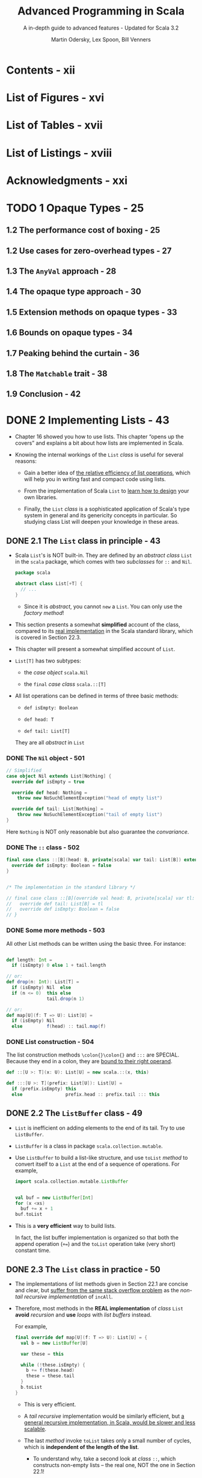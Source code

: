 #+TITLE: Advanced Programming in Scala
#+SUBTITLE: A in-depth guide to advanced features - Updated for Scala 3.2
#+VERSION: 5th
#+AUTHOR: Martin Odersky, Lex Spoon, Bill Venners
#+STARTUP: overview
#+STARTUP: entitiespretty

* Contents - xii
* List of Figures - xvi
* List of Tables - xvii
* List of Listings - xviii
* Acknowledgments - xxi
* TODO 1 Opaque Types - 25
** 1.2 The performance cost of boxing - 25
** 1.2 Use cases for zero-overhead types - 27
** 1.3 The ~AnyVal~ approach - 28
** 1.4 The opaque type approach - 30
** 1.5 Extension methods on opaque types - 33
** 1.6 Bounds on opaque types - 34
** 1.7 Peaking behind the curtain - 36
** 1.8 The ~Matchable~ trait - 38
** 1.9 Conclusion - 42

* DONE 2 Implementing Lists - 43
  CLOSED: [2018-03-20 Tue 03:47]
  - Chapter 16 showed you how to use lists.
    This chapter “opens up the covers” and explains a bit about how lists are
    implemented in Scala.

  - Knowing the internal workings of the ~List~ /class/ is useful for several
    reasons:

    + Gain a better idea of _the relative efficiency of list operations_,
      which will help you in writing fast and compact code using lists.

    + From the implementation of Scala ~List~ to _learn how to design_ your own
      libraries.

    + Finally, the ~List~ /class/ is a sophisticated application of Scala's type
      system in general and its genericity concepts in particular.
        So studying class List will deepen your knowledge in these areas.

** DONE 2.1 The ~List~ class in principle - 43
   CLOSED: [2018-03-20 Tue 02:19]
   - Scala ~List~'s is NOT built-in.
     They are defined by an /abstract class/ ~List~ in the ~scala~ package, which
     comes with two /subclasses/ for ~::~ and ~Nil~.
     #+BEGIN_SRC scala
       package scala

       abstract class List[+T] {
         // ...
       }
     #+END_SRC

     + Since it is /abstract/, you cannot ~new~ a ~List~.
       You can only use the /factory method/!

   - This section presents a somewhat *simplified* account of the class,
     compared to its _real implementation_ in the Scala standard library, which
     is covered in Section 22.3.

   - This chapter will present a somewhat simplified account of ~List~.

   - ~List[T]~ has two subtypes:
     + the /case object/ ~scala.Nil~

     + the ~final~ /case class/ ~scala.::[T]~

   - All list operations can be defined in terms of three basic methods:
     + ~def isEmpty: Boolean~

     + ~def head: T~

     + ~def tail: List[T]~

     They are all /abstract/ in ~List~

*** DONE The ~Nil~ object - 501
    CLOSED: [2018-03-20 Tue 02:10]
    #+BEGIN_SRC scala
      // Simplified
      case object Nil extends List[Nothing] {
        override def isEmpty = true

        override def head: Nothing =
          throw new NoSuchElementException("head of empty list")

        override def tail: List[Nothing] =
          throw new NoSuchElementException("tail of empty list")
      }
    #+END_SRC

    Here ~Nothing~ is NOT only reasonable but also guarantee the /convariance/.

*** DONE The ~::~ class - 502
    CLOSED: [2018-03-20 Tue 02:10]
    #+BEGIN_SRC scala
      final case class ::[B](head: B, private[scala] var tail: List[B]) extends List[B] {
        override def isEmpty: Boolean = false
      }


      /* The implementation in the standard library */

      // final case class ::[B](override val head: B, private[scala] var tl: List[B]) extends List[B] {
      //   override def tail: List[B] = tl
      //   override def isEmpty: Boolean = false
      // }
    #+END_SRC

*** DONE Some more methods - 503
    CLOSED: [2018-03-20 Tue 02:13]
    All other List methods can be written using the basic three. For instance:
    #+BEGIN_SRC scala

      def length: Int =
        if (isEmpty) 0 else 1 + tail.length

      // or:
      def drop(n: Int): List[T] =
        if (isEmpty) Nil  else
        if (n <= 0)  this else
                     tail.drop(n 1)

      // or:
      def map[U](f: T => U): List[U] =
        if (isEmpty) Nil
        else         f(head) :: tail.map(f)
    #+END_SRC

*** DONE List construction - 504
    CLOSED: [2018-03-20 Tue 02:19]
    The list construction methods ~\colon{}\colon{}~ and ~:::~ are SPECIAL.
    Because they end in a colon, they are _bound to their right operand_.
    #+BEGIN_SRC scala
      def ::[U >: T](x: U): List[U] = new scala.::(x, this)

      def :::[U >: T](prefix: List[U]): List[U] =
        if (prefix.isEmpty) this
        else                prefix.head :: prefix.tail ::: this
    #+END_SRC

** DONE 2.2 The ~ListBuffer~ class - 49
   CLOSED: [2018-03-20 Tue 02:27]
   - ~List~ is inefficient on adding elements to the end of its tail.
     Try to use ~ListBuffer~.

   - ~ListBuffer~ is a class in package ~scala.collection.mutable~.

   - Use ~ListBuffer~ to build a list-like structure, and use ~toList~ /method/
     to convert itself to a ~List~ at the end of a sequence of operations.
       For example,
     #+BEGIN_SRC scala
       import scala.collection.mutable.ListBuffer


       val buf = new ListBuffer[Int]
       for (x <xs)
         buf += x + 1
       buf.toList
     #+END_SRC

   - This is a *very efficient* way to build lists.

     In fact, the list buffer implementation is organized so that both the
     append operation (~+=~) and the ~toList~ operation take (very short)
     constant time.

** DONE 2.3 The ~List~ class in practice - 50
   CLOSED: [2018-03-20 Tue 03:47]
   - The implementations of list methods given in Section 22.1 are concise and
     clear, but _suffer from the same stack overflow problem_ as the /non-tail
     recursive implementation/ of ~incAll~.

   - Therefore, most methods in the *REAL implementation* of /class/ ~List~
     *avoid* /recursion/ and *use* /loops/ with /list buffers/ instead.

     For example,
     #+BEGIN_SRC scala
       final override def map[U](f: T => U): List[U] = {
         val b = new ListBuffer[U]

         var these = this

         while (!these.isEmpty) {
           b += f(these.head)
           these = these.tail
         }
         b.toList
       }
     #+END_SRC
     + This is very efficient.

     + A /tail recursive/ implementation would be similarly efficient,
       but _a general recursive implementation, in Scala, would be slower and
       less scalable_.

     + The last /method/ invoke ~toList~ takes only a small number of cycles,
       which is *independent of the length of the list*.

       * To understand why, take a second look at /class/ ~::~, which
         constructs non-empty lists -- the real one, NOT the one in Section 22.1!
         #+BEGIN_SRC scala
           final case class ::[U](hd: U,
               private[scala] var tl: List[U]) extends List[U] {
             def head = hd
             def tail = tl
             override def isEmpty: Boolean = false
           }
         #+END_SRC
         - One peculiarity here is the ~tl~ argument is a ~var~ -- it can be
           modified, but only by the members in package ~scala~.

           ~ListBuffer~ is inside package ~scala.collection.mutalbe~, and it can
           access the ~tl~ field of a cons cell.

         - In fact the elements of a /list buffer/ are represented as a /list/
           and appending new elements involves a modification of the ~tl~ field
           of the last ~::~ cell in that /list/. Here's the start of class
           ~ListBuffer~:
           #+BEGIN_SRC scala
             package scala.collection.immutable

             final class ListBuffer[T] extends Buffer[T] {
               private var start: List[T] = Nil  // points to the list of all elements stored in the buffer
               private var last0: ::[T] = _      // points to the last :: cell in that list

               // indicates whether the buffer has been turned into a list using
               // a toList operation
               private var exported: Boolean = false
               // ...
             }
           #+END_SRC

         - The ~toList~ operation is very simple:
           #+BEGIN_SRC scala
             override def toList: List[T] = {
               exported = !start.isEmpty
               start
             }
           #+END_SRC
           This is very efficient because it _does NOT copy_ the list which is
           stored in a ~ListBuffer~.

         - But what happens if the list is further extended after the ~toList~
           operation?
           _Of course, once a list is returned from ~toList~, it MUST be
           *immutable*._
           And appending to the ~last0~ element will modify the list which is
           referred to by ~start~. To avoid this and maintain the correctness of
           the /list buffer/ operations, a fresh list is required! This is
           achieved by the first line in the implementation of the ~+=~
           operation:
           #+BEGIN_SRC scala
             override def += (x: T) = {
               if (exported) copy()

               if (start.isEmpty) {
                 last0 = new scala.::(x, Nil)
                 start = last0
               } else {
                 val last1 = last0
                 last0 = new scala.::(x, Nil)
                 last1.tl = last0
               }
             }
           #+END_SRC
           You see that ~+=~ _copies_ the list pointed to by ~start~ if
           ~exported~ is _true_. So, in the end, there is *no free lunch*.

           If you want to go from lists which can be extended at the end to
           immutable lists, there needs to be some copying.

           However, the implementation of ~ListBuffer~ is such that copying is
           necessary *only* for /list buffers/ that are _FURTHER extended *after*
           they have been turned into /lists/._ *This case is quite rare in
           practice.* Most use cases of /list buffers/ add elements incrementally
           and then do one ~toList~ operation at the end. In such cases, no
           copying is necessary.

** DONE 2.4 Functional on the outside - 53
   CLOSED: [2018-03-20 Tue 03:16]
   - You saw that ~List~'s are
     + purely functional on the "outside"
       but
     + have an imperative implementation using ~ListBuffer~'s on the "inside."

     This is a typical strategy in Scala programming -- trying to combine purity
     with efficiency by carefully *delimiting* the effects of impure operations.

   - Q: Why *NOT* just make ~tl~ accessible and mutable?

     A: For example, if we do so, the code below will introduce side effects that
        are hard to track.
        #+BEGIN_SRC scala
          // `ys` and `zs` share the tail `xs`
          val ys = 1 :: xs
          val zs = 2 :: xs

          // ILLEGAL
          // code in Scala, but this is reasonable if `tail` (actually `tl`) is mutable
          ys.drop(2).tail = Nil

          // This can affect the tail of `ys` and `zs`
        #+END_SRC

   - The ~ListBuffer~ /class/ still allows you to build up lists imperatively and
     incrementally, if you wish. But since /list buffers/ are *not* /lists/, the
     types _keep /mutable buffers/ and /immutable lists/ *separate*._

   - The design of Scala's ~List~ and ~ListBuffer~ is quite similar to what's
     done in Java's pair of classes ~String~ and ~StringBuffer~ (or since Java
     5, the mostly used ~StringBuilder~) . This is *NOT* coincidence.

** DONE 2.5 Conclusion - 54
   CLOSED: [2018-03-20 Tue 03:24]
   This chapter talks about the implementation of the ~List~ in Scala.

   - Instead of recursing through this structure,
     however, _many core list /methods/_ are implemented using a ~ListBuffer~.

   - ~ListBuffer~, in turn, is carefully implemented so that it can
     _efficiently build_ lists *without* allocating extraneous memory.

   - Functional on the outside for the clarity.
     Somehow, imperative inside to speed up the common case where a buffer is
     discarded after ~toList~ has been called.

* DONE 3 For Expressions Revisited - 55
  CLOSED: [2018-03-28 Wed 23:43]
  - More generally,
    + ALL ~for~ expressions that ~yield~ a result are _translated_ by the
      compiler into combinations of invocations of the higher-order methods
      ~map~, ~flatMap~, and ~withFilter~.

    + ALL ~for~ loops WITHOUT ~yield~ are translated into a smaller set of
      higher-order functions: just ~withFilter~ and ~foreach~.

  - In this chapter, you'll find out
    1. the precise rules of writing for expressions
    2. how they can make combinatorial problems easier to solve.
    3. how ~for~ expressions are translated, and how as a result, ~for~
       expressions can help you "grow" the Scala language into new application
       domains.

** DONE 3.1 ~for~ expressions - 56
   CLOSED: [2017-10-21 Sat 21:52]
   Syntax: ~for ( seq ) yield expr~

   - Here, ~seq~ is a sequence of /generators/, /definitions/, and /filters/,
     with semicolons between successive elements.

   - Enclose the ~seq~ in /braces/ instead of /parentheses/. Then the semicolons
     become _optional_:
     #+BEGIN_SRC scala
       for (p <- persons; n = p.name; if (n startsWith "To"))
       yield n

       // OR

       for {
         p <- persons             // a generator
         n = p.name               // a definition
         if (n startsWith "To")   // a filter
       } yield n
     #+END_SRC

     + A /generator/ is of the form: ~pat <- expr~
       The ~pat~ gets matched one-by-one against all elements. If the match fails
       the element is simply discarded from the iteration (=From Jian= this will
       be proved a good feature)

       * the most common case: a variable. Then simply iterates over all elements

     + If there are multiple generators, later ones are for inner iterations.

       =From Jian= I don't think write a embeded structure in a flat form is a
       good idea.

   -

** DONE 3.2 The n-queens problem - 58
   CLOSED: [2018-03-28 Wed 23:43]
   - Start numbering cells at one:
     + upper-left cell of N \times{} N board has coordinate (1, 1)
     + lower-right cell of N \times{} N board has coordinate (N, N)

   - Give up and re-do the search if you *cannot* find a location to a queen
     anymore!

   - The imperative solution:
     it would place queens one by one, moving them around on the board.

       But it looks _difficult to_ come up with a scheme that really _tries all
     possibilities_.

   - A more functional approach *represents a solution directly, as a value*.
     A solution consists of a list of coordinates, one for each queen placed on
     the board (you still need to build the solution gradually!).

   - 0-queuen problem has one solution, and the solution list is ~List(List())~.

   - 2-queuen problem has no solution, and the solution list is ~List()~.

   - Code (get all solutions -- this can be very slow for large N):
     #+BEGIN_SRC scala
       def queens(n: Int): List[List[(Int, Int)]] = {
         def placeQueens(k: Int): List[List[(Int, Int)]] =
           if (k == 0)
             List(List())
           else
             for {
               queens <- placeQueens(k - 1)
               column <- 1 to n
               queen = (k, column)
               if isSafe(queen, queens)
             } yield queen :: queens
         placeQueens(n)
       }

       def isSafe(queen: (Int, Int), queens: List[(Int, Int)]) =
         queens forall (q => !inCheck(queen, q))

       def inCheck(q1: (Int, Int), q2: (Int, Int)) =
         // q1._1 == q2._1 || // same row -- we have already pick queens by row to guarantee this
         q1._2 == q2._2 || // same column
          (q1._1 - q2._1).abs == (q1._2 - q2._2).abs // on diagonal
     #+END_SRC

** DONE 3.3 Querying with ~for~ expressions - 61
   CLOSED: [2017-10-21 Sat 22:00]
** DONE 3.4 Translation of ~for~ expressions - 63 =Re-READ=
   CLOSED: [2017-10-21 Sat 22:25]
*** DONE Translating ~for~ expressions with one generator - 521
    CLOSED: [2017-10-21 Sat 22:10]
    ~for (x <- expr1) yield expr2~  ------->  ~expr1.map(x => expr2)~

*** DONE Translating ~for~ expressions starting with a generator and a filter - 521
    CLOSED: [2017-10-21 Sat 22:10]
    ~for (x <- expr1 if expr2) yield expr3~
    ------->    ~for (x <- expr1 withFilter (x => expr2)) yield expr3~
    ------->    ~expr1 withFilter (x => expr2) map (x => expr3)~


    ~for (x <- expr1 if expr2; seq) yield expr3~
    ------->    ~for (x <- expr1 withFilter (x => expr2); seq) yield expr3~
    Then translation continues with the second expression, which is again shorter
    by one element than the original one.

*** DONE Translating ~for~ expressions starting with two generators - 522
    CLOSED: [2017-10-21 Sat 22:10]
    ~for (x <- expr1; y <expr2; seq) yield expr3~
    ------->    ~expr1.flatMap (x => for (y <- expr2; seq) yield expr3)~

    - Example:
      In Section 23.3 we have
      #+BEGIN_SRC scala
        for (b1 <- books; b2 <- books if b1 != b2;
             a1 <- b1.authors; a2 <- b2.authors if a1 == a2)
        yield a1

        // Translation
        books flatMap (b1 =>
          books withFilter (b2 => b1 != b2) flatMap (b2 =>
            b1.authors flatMap (a1 =>
              b2.authors withFilter (a2 => a1 == a2) map (a2 =>
                a1))))
      #+END_SRC

*** DONE Translating patterns in generators - 523
    CLOSED: [2017-10-21 Sat 22:15]
    ~for ((x1, ..., xn) <- expr1) yield expr2~
    ------->    ~expr1.map { case (x1, ..., xn) => expr2 }~

    More general patterns,
    ~for (pat <- expr1) yield expr2~
    ------->
    #+BEGIN_SRC scala
      expr1 withFilter {
        case pat => true
        case _ => false
      } map {
        case pat => expr2
      }
    #+END_SRC

    More than one patterns cases don't add much new insight, just omit them here.
    (More info about this in *Scala Language Specification*)

*** DONE Translating definitions - 524
    CLOSED: [2017-10-21 Sat 22:21]
    ~for (x <- expr1; y = expr2; seq) yield expr3~
    Assume again that ~seq~ is a (possibly empty) sequence of /generators/,
    /definitions/, and /filters/. This expression is translated to this one:

    ------->
    #+BEGIN_SRC scala
      // From Jian: expr2 is often a function of x.
      //            If not, no reason to re-evaluate expr2 every iteration
      for ((x, y) <- for (x <- expr1) yield (x, expr2); seq)
      yield expr3
    #+END_SRC

*** DONE Translating ~for~ loops - 524
    CLOSED: [2017-10-21 Sat 22:24]
    In principle, wherever the previous translation scheme used a ~map~ or a
    ~flatMap~ in the translation, the translation scheme for /for loops/ uses
    just a ~foreach~.

    ~for (x <- expr1) body~
    -------> ~expr1 foreach (x => body)~

    ~for (x <- expr1; if expr2; y <- expr3) body~
    -------> ~expr1 withFilter (x => expr2) foreach (x =>
                expr3 foreach (y => body))~

** DONE 3.5 Going the other way - 67
   CLOSED: [2017-10-21 Sat 22:29]
   Every application of a ~map~, ~flatMap~, or ~filter~ can be represented as a
   /for expression/.

   #+BEGIN_SRC scala
     object Demo {
       def map[A, B](xs: List[A], f: A => B): List[B] =
         for (x <- xs) yield f(x)

       def flatMap[A, B](xs: List[A], f: A => List[B]): List[B] =
         for (x <- xs; y <- f(x)) yield y

       def filter[A](xs: List[A], p: A => Boolean): List[A] =
         for (x <- xs if p(x)) yield x
     }
   #+END_SRC

   Not surprisingly, the body of the above definitions (for expression) will be
   translated to higher order functions by Scala in the background.

** DONE 3.6 Generalizing ~for~ - 68 =Re-Read the last some paragraph=
   CLOSED: [2018-03-28 Wed 22:46]
   - Because the translation of ~for~ expressions only relies on the presence of
     methods ~map~, ~flatMap~, and ~withFilter~, it is possible to apply the
     ~for~ notation to a large class of data types.

   - We have see /for expressions/ over /lists/ and /arrays/.
     There are supported because they have ~map~, ~flatMap~, and ~withFilter~.

   - We have see /for loop/ over /lists/ and /arrays/.
     There are supported because they have ~foreach~.

   - Examples that support /for expressions/ and /for loops/:
     + /ranges/
     + /iterators/
     + /streams/
     + all implementations of /sets/.

   - You can have your own defined /class/ that support /for expressions/ and
     /for loops/.

     It is also possible to define a _subset_ of these /methods/, and thereby
     support a _subset_ of all possible /for expressions/ and /for loops/.

   - Here are the precise rules:
     + If your type defines just ~map~, it allows /for expressions/ consisting of a
       *SINGLE generator*.

     + If it defines ~flatMap~ as well as ~map~, it allows /for expressions/
       consisting of *SEVERAL generators*.

     + If it defines ~foreach~, it allows /for loops/ (both with *single and
       multiple generators*).

     + If it defines ~withFilter~, it allows /for filter expressions/ starting
       with an ~if~ in the
       for expression. =From Jian= I think this should work for both /for loops/
       and /for expressions/.

   - The translation of /for expressions/ happens *before* /type checking/.
     This allows for maximum _flexibility_ because the _only requirement_ is
     that the result of expanding a /for expression/ /type checks/.

     Scala defines *NO* /typing rules/ for the /for expressions/ themselves, and
     does *NOT* require that /methods/ ~map~, ~flatMap~, ~withFilter~, or
     ~foreach~ have any particular type signatures.

     Nevertheless, there is a *typical setup* that captures the most common
     intention of the /higher order methods/ to which /for expressions/
     translate.
     #+BEGIN_SRC scala
       abstract class C[A] {
         def map[B](f: A => B): C[B]
         def flatMap[B](f: A => C[B]): C[B]
         def withFilter(p: A => Boolean): C[A]  // Not perfect, same as `filter`
         def foreach(b: A => Unit): Unit
       }
     #+END_SRC
     + For example, ~List~ has
       ~def withFilter(p: (A) ⇒ Boolean): FilterMonadic[A, List[A]]~

   - TODO =???=
     Concentrating on just the first three functions of /class/ ~C~, the following
     facts are noteworthy:
     In functional programming, there’s a general concept called a /monad/,
     which can explain a large number of types with computations, ranging from
     collections, to computations with state and I/O, backtracking computations,
     and transactions, to name a few.

     TODO
       *You can formulate functions ~map~, ~flatMap~, and ~withFilter~ on a
     /monad/, and, if you do, they end up having exactly the types given here.*

   - TODO /monad/ related TODO =Learn More= =!!!=

** DONE 3.7 Conclusion - 70
   CLOSED: [2017-10-21 Sat 22:29]

* TODO 4 The Architecture of Scala Collections - 71
  - This chapter describes _the architecture of the Scala collections framework_
    in detail.
    * Continuing the theme of Chapter 24,
      you will find out _more about the internal workings_ of the framework.

    * You will also learn _HOW this architecture helps you define your own
      collections in a few lines of code_, while reusing the overwhelming part
      of collection functionality from the framework.

  - TODO =SUMMARIZE= TODO
    Chapter 24 enumerated a large number of collection operations, which
    exist uniformly on many different collection implementations. Implementing
    every collection operation anew for every collection type would lead to an
    enormous amount of code, most of which would be copied from somewhere
    else. Such code duplication could lead to inconsistencies over time, when an
    operation is added or modified in one part of the collection library but not
    in others.

    The principal design objective of the collections framework is to avoid any
    duplication, defining every operation in as few places as possible.1

    The approach is to implement most operations in “template traits” that can
    be mixed into individual collection base and implementation classes. In this
    chapter, we will examine these templates, and other classes and traits that
    constitute the building blocks of the framework, as well as the construction
    principles they support.

** 4.1 Factoring out common operations - 71
   - The main design objective of the collection library is to provide natural
     types to users while sharing as much implementation code as possible.

   - In particular, Scala's collection framework needs to support the following
     aspects of various concrete collection types:
     + Some /transformation operations/ return the _SAME concrete collection type_.
       * For example, ~filter~ on ~List[Int]~ returns ~List[Int]~.

     + Some /transformation operations/ return the _SAME concrete collection type_
       with possibly a _DIFFERENT type of elements_.
       * For example, ~map~ on ~List[Int]~ can return ~List[String]~.

     + Some collection types, such as ~List[A]~, have a _single_ /type parameter/,
       whereas others, like ~Map[K, V]~, have _two_.

     + Some operations on collections return a _DIFFERENT concrete collection
       DEPENDING ON an element type._
       + For example, ~map~ on ~Map~ returns
         * another ~Map~ if the mapping function results in a key-value pair,
         * but otherwise returns an ~Iterable~.

     + Transformation operations on certain collection types _require additional
       /implicit parameters/._
       + For example, map on ~SortedSet~ requires an _implicit_ ~Ordering~.

     + Lastly,
       some collections, such as ~List~, are /strict/,
       while other collections, like ~View~ and ~LazyList~, are /non-strict/.

*** Abstracting over collection types - 599
*** Handling strictness - 602
*** When strict evaluation is preferable or unavoidable - 604

** 4.2 Integrating new collections - 80
*** Capped sequences - 80
**** Capped collection, first version - 80
**** Capped collection, second version - 83
**** Capped collection, final version - 85

*** RNA sequences - 85
**** RNA strands class, first version - 88
**** RNA strands class, second version - 91
**** RNA strands class, final version - 93

*** Prefix maps - 96
*** Summary - 103

** 4.3 Conclusion - 103

* DONE 5 Extractors - 104
  CLOSED: [2020-09-27 Sun 04:29]
  This chapter explains
  + what /extractors/ are

  + how you can use them to define patterns that are _decoupled from_ an object's
    representation.
    * =from Jian=
      if the patterns are _not decoupled from_ an object's representation, the
      default /extractors/ of /case classes/ are enough.

** DONE 5.1 An example: extracting email addresses - 104
   CLOSED: [2020-09-25 Fri 01:01]
   - Compare
     + Access function:
       #+BEGIN_SRC scala
         def isEMail(s: String): Boolean = ???
         def domain(s: String): String = ???
         def user(s: String): String = ???

         if (isEMail(s)) println(user(s) + " AT " + domain(s))
         else            println("not an email address")
       #+END_SRC

     + Pattern matching:
       #+BEGIN_SRC scala
         s match {
           case EMail(user, domain) => println(user + " AT " + domain)
           case _                   => println("not an email address")
         }
       #+END_SRC

   - More complicated example - find two successive email addresses with the same
     user part:
     + Access function:
       Assume we have the function given above.
       #+BEGIN_SRC scala
         val result: Option[List[String]] = ss.
           sliding(2).
           find { case List(e1, e2) =>
             isEMail(e1) && isEMail(e2) && user(e1) == user(e2)
           }

         (result: @unchecked) match {
           case None   =>
             println("not successive email addresses with the same user part")

           case Some(List(e1, e2)) =>
             println(f"Two successive email addresses with the same user part ${user(e1)}")
         }
       #+END_SRC

     + Pattern matching:
       #+BEGIN_SRC scala
         @annotation.tailrec
         def findSuccessiveSameUser(ss: List[String]): Unit = {
           ss match {
             case Nil | _ :: Nil =>
               println("not successive email addresses with the same user part")

             case EMail(u1, d1) :: EMail(u2, d2) :: _ if u1 == u2 =>
               println(f"Two successive email addresses with the same user part ${u1}")

             case _ :: tl =>
               findSuccessiveSameUser(tl)
           }
         }

         findSuccessiveSameUser(ss.sliding(2))
       #+END_SRC

   - The pattern matching examples above are expressive!
     + Q :: However, the problem is that strings are NOT /case classes/.
             How an we use pattern matching code like above.

     + A :: Scala's /extractors/ let you define new /patterns/ for _pre-existing_
             /types/, where the /pattern/ need *NOT* follow the internal
             representation of the /type/.

** DONE 5.2 Extractors - 105
   CLOSED: [2020-09-26 Sat 14:26]
   - extractor :: an /object/ that has a /method/ called ~unapply~ as one of its
                  members.
     + The purpose of these ~unapply~ /method/ are used to to *match* a value and
       *take it apart*.
       * =from Jian=
         it doesn't do this, this ~unapply~ /method/ is _not a real_ (not satisfy
         the purpose of the design idea of /extractors/) /extractor/ in concept,
         even though they are used when compiler searching for a /extractor/.

   - Often,
     the /extractor object/ also defines a _dual_ /method/ ~apply~ for *building*
     values, but *this is _NOT_ required*.
     + =from Jian=
       /case classes/ always generate these mutually dual /methods/ ~apply~ and
       ~unapply~.

   - Listing 26.1
     #+BEGIN_SRC scala
       object EMail {
         // The injection method (optional)
         def apply(user: String, domain: String) = f"$user@$domain"

         def unapply(str: String): Option[(String, String)] =
           (str split "@") match {
             case List(u, d) => Some(u, d)
             case _          => None
           }
       }
     #+END_SRC

   - ~selectorString match { case EMail(user, domain) => ... }~
     would lead to the call:
     ~EMail.unapply(selectorString)~. This call will lead to two kinds of return
     value:
     + ~Some(user, domain)~
       If this is the case, then bind and run the expression after ~=>~

     + ~None~
       If this is the case, then try next pattern or fail (when NO pattern left)
       with a ~MatchError~ exception.

   - If the being matched value's annotated doesn't conform the parameter type
     that ~unapply~ require, check if this value can be the required type:
     + If it is, just cast and proceed.
     + If not, the pattern fails immediately.

   - injection :: ~apply~

   - extraction :: ~unapply~

   - Design principle:
     Dual methods ~apply~ and ~unapply~, it they both exist in a class, should
     satisfy the requirements:
     #+BEGIN_SRC scala
       // #1 - a direction
       Email.unapply(EMail.apply(user, domain))
       // SHOULD return `Some(user, domain)`


       // #2 - another redirection
       EMail.unapply(obj) match {
         case Some(u,d) => EMail.apply(u, d)
       }
       // The generated `EMail` SHOULD be equal to the input `obj`
     #+END_SRC

** DONE 5.3 Patterns with zero or one variables - 108
   CLOSED: [2020-09-27 Sun 01:06]
   - Patterns with zero or one variables are special and not covered in the
     previous section:
     + Since there is no one-tuple, to return just one pattern element, the
       ~unapply~ /method/ simply wraps the element itself in a ~Some~.
       * Example:
         The /extractor object/ defined for strings that consist of the same
         substring appearing _twice_ in a row:
         #+begin_src scala
           object Twice {
             def apply(s: String): String = s + s

             def unapply(s: String): Option[String] = {
               val length = s.length / 2
               val half = s.substring(0, length)
               if (half == s.substring(length)) Some(half) else None
             }
           }
         #+end_src

     + It's also possible that an extractor pattern does _NOT bind any_ variables.
       In this case the corresponding ~unapply~ /method/ returns a ~Boolean~.

       Example:
       #+BEGIN_SRC scala
         object UpperCase {
           def unapply(s: String): Boolean = s.toUpperCase == s
         }
       #+END_SRC
       In this case, only ~unapply~, NO ~apply~:
       it would make NO sense to define an ~apply~, as there's _nothing to
       construct_.

   - Apply all the previously defined /extractors/ together in its /pattern
     matching/ code:
     #+BEGIN_SRC scala
       def userTwiceUpper(s: String) = s match {
         case EMail(Twice(x @ UpperCase()), domain) =>
           f"match: $x in domain $domain"

         case _ =>
           "no match"
       }
     #+END_SRC
     You *MUSTN'T omit* the empty parameter list in ~UpperCase()~, otherwise
     the match would test for equality with /object/ ~UpperCase~!

** DONE 5.4 Optionless extractors - 110
** DONE 5.5 Variable argument extractors - 113
   CLOSED: [2020-09-27 Sun 01:25]
   Sometimes, /extractors/ that extract FIXED NUMBER of element values are not
   flexible enough, and we also have /extractors/ that can support vararg matching
   -- ~unapplySeq~.

   - Use ~unapplySeq~ can do something like
     #+BEGIN_SRC scala
       dom match {
         case Domain("org", "acm")         => println("acm.org")
         case Domain("com", "sun", "java") => println("java.sun.com")
         case Domain("net", _*)            => println("a .net domain")
       }
     #+END_SRC

   - Implementation of ~Domain~:
     #+BEGIN_SRC scala
       object Domain {
         // The injection method (optional)
         def apply(parts: String*): String =
           parts.reverse.mkString(".")

         // The extraction method (mandatory)
         def unapplySeq(whole: String): Option[Seq[String]] =
           Some(whole.split("\\.").reverse)
       }
     #+END_SRC

   - Example:
     #+BEGIN_SRC scala
       def isTomInDotCom(s: String): Boolean = s match {
         case EMail("tom", Domain("com", _*)) => true
         case _                               => false
       }

       isTomInDotCom("tom@sun.com")    // true
       isTomInDotCom("peter@sun.com")  // false
       isTomInDotCom("tom@acm.org")    // false
     #+END_SRC

   - It's also possible to
     RETURN _some fixed elements_ from an ~unapplySeq~
     TOGETHER WITH the _variable part_.

     + *HOWTO*:
       This is expressed by returning _all elements in a tuple_, where the
       _variable part_ *comes last*, AS USUAL.
       * Example:
         #+begin_src scala
           object ExpandedEMail {
             def unapplySeq(email: String): Option[(String, Seq[String])] = {
               val parts = email split "@"

               if (parts.length == 2)
                 Some(parts(0), parts(1).split("\\.").reverse)
               else
                 None
             }
           }

           val s = "tom@support.epfl.ch"

           val ExpandedEMail(name, topdom, subdoms @ _*) = s
           // name: String = tom
           // topdom: String = ch
           // subdoms: Seq[String] = WrappedArray(epfl, support)
         #+end_src

** DONE 5.6 Optionlees variable argument extractors - 117
** DONE 5.7 Extractors and sequence patterns - 119
   CLOSED: [2020-09-27 Sun 01:38]
   /Sequence patterns/ are all implemented using /extractors/ in the standard
   Scala library:
   #+BEGIN_SRC scala
     package scala

     object List {
       def apply[T](elems: T*) = elems.toList

       def unapplySeq[T](x: List[T]): Option[Seq[T]] = Some(x)
     }
   #+END_SRC
   Similar to ~Array~

** DONE 5.8 Extractors versus case classes - 121
   CLOSED: [2020-09-27 Sun 02:24]
   - Even though they are very useful,
     /case classes/ have one _SHORTCOMING_:
     they *expose* _the concrete representation of data_.
     + This means that the _name_ of the /class/ in a /constructor pattern/
       *corresponds to* the concrete /representation type/ of the /selector object/.

   - /Extractors/ *BREAK* this link between /data representations/ and /patterns/,
     and it provides /representation independence/, which allows you to change an
     /implementation type/ used in a set of components WITHOUT affecting clients
     of these components.

   - */Representation independence/ is an important advantage of /extractors/
     over /case classes/.*

   - /Case classes/:
     + *cons*:
       Since /case classes/ have *NO* /representation independence/, if your component
       had _defined and exported_ a set of /case classes/, you'd be stuck with them
       BECAUSE client code could already contain pattern matches against these /case
       classes/. Renaming some /case classes/ or changing the /class hierarchy/ would
       affect client code.

     + *pros*:
       * _More concise_

       * Usually _more efficient_ pattern matches than /extractors/.
         - The Scala compiler can optimize patterns over /case classes/ much better
           than patterns over /extractors/ -- the mechanisms of /case classes/ are
           fixed

         - whereas an ~unapply~ or ~unapplySeq~ method in an /extractor/ could do
           almost anything, =from Jian= and this flexibility make it hard to do
           very specific optimization.

       * /Exhaustiveness check/ can be applied if a set of /case classes/ inherit
         from /sealed classes/.

   - Summary: *It depends*
     + closed application: you usually prefer /case classes/

     + Expose a type to unknown clients: /extractors/ can help you maintain
       /representation independence/.

   - If it is NOT clear when you start a new project, you can always start from
     /case classes/, and then, when you think you need /representation
     independence/, change to (manually coded) /extractors/.
     * You can do this because the syntax for /pattern matching/ is always the
       same, NO MATTER there are /extractors/ or /case classes/.

** DONE 5.9 Regular expressions - 123
   CLOSED: [2020-09-27 Sun 04:29]
   One particularly useful application area of /extractors/ are /regular
   expressions/.

   - Like Java, Scala provides /regular expressions/ through a library,
     BUT /extractors/ make it *much nicer* to interact with them.

*** DONE Forming regular expressions - 642
    CLOSED: [2020-09-27 Sun 04:17]
    - ~java.util.regex.Pattern~

    - Scala regex inherits its _regex syntax_ comes from Java, and Java inherits
      most of the regex features of Perl.

    - ~scala.util.matching.Regex~

    - Create a new regex value from Regex constructor:
      #+begin_src scala
        val Decimal = new Regex("(-)?(\\d+)(\\.\\d*)?")
      #+end_src
      + A short syntax
        #+begin_src scala
          val Decimal = """(-)?(\d+)(\.\d*)?""".r
        #+end_src
        Here /method/ ~r~ comes from ~StringOps~

    - The definition of ~r~ is like
      #+BEGIN_SRC scala
        package scala.runtime

        import scala.util.matching.Regex

        class StringOps(self: String) ... {
          // ...
          def r = new Regex(self)
        }
      #+END_SRC

    - =from Jian=  =TODO= READ
      StackOverflow question [[https://stackoverflow.com/questions/25632924/whats-the-difference-between-raw-string-interpolation-and-triple-quotes-in-scal][What's the difference between raw string interpolation and triple quotes in scala]]
      and the answer from *som-snytt*

*** DONE Searching for regular expressions - 644
    CLOSED: [2020-09-27 Sun 04:13]
    - ~regex findFirstIn str~
      Return an ~Option~ value

    - ~regex findAllIn str~
      Return an ~Iterator~ value

    - ~regex findPrefixOf str~
      Return an ~Option~ value

    - Example:
      #+BEGIN_SRC scala
        val input = "for -1.0 to 99 by 3"

        for (s <- Decimal findAllIn input)
          println(s)
        // -1.0
        // 99
        // 3

        Decimal findFirstIn input
        // Some("-1.0")

        Decimal findPrefixOf input
        // None
      #+END_SRC

*** DONE Extracting with regular expressions - 645
    CLOSED: [2020-09-27 Sun 04:11]
    Every ~Regex~ object in Scala defines an /extractor/.
      The /extractor/ is used to identify substrings that are matched by the
    /groups/ of the regular expression. =from Jian= if no group, a /extractor/
    is a _zero variable pattern_.

    #+BEGIN_SRC scala
      val Decimal(sign, integerPart, decimalPart) = "-1.23"
      // sign: String = -
      // integerPart: String = 1
      // decimalPart: String = .23


      val Decimal(sign, integerPart, decimalPart) = "1.0"
      // sign: String = null
      // integerPart: String = 1
      // decimalPart: String = .0


      for (Decimal(s, i, d) <- Decimal findAllIn input)
        println("sign: " + s + ", integer: " +
            i + ", decimal: " + d)
      // sign: -, integer: 1, decimal: .0
      // sign: null, integer: 99, decimal: null
      // sign: null, integer: 3, decimal: null
    #+END_SRC

    + *CAUTION*: =From Jian=
      An optional group that is not matched will bind ~null~ to the target variable.

** DONE 5.10 Conclusion - 126 - =RE-READ=
   CLOSED: [2017-12-02 Sat 23:27]
   In this chapter you saw how to *generalize* /pattern matching/ with /extractors/.

   - /Extractors/ let you define your own kinds of patterns, which *need _NOT_
     correspond to* the /type/ of the expressions you select on.
     + This gives you more flexibility in the kinds of patterns you can use for
       matching.

     + In effect it's like *having DIFFERENT possible VIEWS on the same data*.

     + It also gives you a layer =IMPORTANT=
       BETWEEN a /type's representation/ and _the way clients view it_.
       * This lets you do /pattern matching/ WHILE *maintaining representation
         independence*, a property which is very useful in large software systems.

   - /Extractors/ are one more element in your tool box that let you define
     flexible library abstractions.

* DONE 6 Annotations - 127 *Learn MORE*
  CLOSED: [2017-10-21 Sat 19:01]
  - annotations :: structured information added to program source code.

    + Like /comments/,
      they can be sprinkled throughout a program and attached to any variable,
      method, expression, or other program element.

    + Unlike /comments/,
      _they have structure, thus making them easier to machine process._

  - This chapter
    + shows how to use annotations in Scala,
    + shows their general syntax and how to use several standard annotations.

  - This chapter does NOT show how to write new annotation processing tools,
    because it is _beyond the scope of this book_.

      Chapter 31 shows one technique, but not the only one.

    _This chapter focuses on how to use annotations._

** DONE 6.1 Why have annotations? - 127
   CLOSED: [2017-10-21 Sat 18:59]
   - There are many things you can do with a program _other than_ compiling and
     running it. Some examples are:
     1. Automatic generation of documentation as with *Scaladoc*.
        TODO

     2. Pretty printing code so that it matches your preferred style.
        TODO

     3. Checking code for common errors such as opening a file but, on some
        control paths, never closing it.
        TODO

     4. Experimental type checking, for example to manage side effects or ensure
        ownership properties.
        TODO

   - Such tools are called /meta-programming/ tools, because they are programs
     that take other programs as input.

   - /Annotations/ can improve the previously listed tools as follows:
     1. A documentation generator could be instructed to document certain methods
        as _deprecated_.

     2. A pretty printer could be instructed to skip over parts of the program
        that have been carefully hand formatted.

     3. A checker for non-closed files could be instructed to ignore a particular
        file that has been manually verified to be closed.

     4. A side-effects checker could be instructed to verify that a specified
        method has no side effects.
        TODO =???=

** DONE 6.2 Syntax of annotations - 128
   CLOSED: [2017-10-21 Sat 18:59]
   - Annotations can also be applied to an expression, as with the ~@unchecked~
     annotation for pattern matching (see Chapter 15). To do so, place a colon
     (~:~) after the expression and then write the annotation. Syntactically, it
     looks like the annotation is being used as a type:
     #+BEGIN_SRC scala
       (e: @unchecked) match {
         // nonexhaustive
         cases...
       }
     #+END_SRC

   - /Annotations/ have a richer general form: @annot(exp1, exp2, ...)
     Though much simpler form annotations are often seen.

   - Internally,
     Scala represents an annotation as just a constructor call of an annotation
     class -- replace the ~@~ by ~new~ and you have a valid instance creation
     expression.

   - One slightly tricky bit concerns annotations that conceptually take other
     annotations as arguments, which are required by some frameworks.

     You _CANNOT_ write an annotation directly as an argument to an annotation,
     because _annotations are NOT valid expressions_. In such cases you must use
     ~new~ instead of ~@~, as illustrated here:
     #+BEGIN_SRC scala
       scala> import annotation._
       // import annotation._

       scala> class strategy(arg: Annotation) extends Annotation
       // defined class strategy

       scala> class delayed extends Annotation
       // defined class delayed

       scala> @strategy(@delayed) def f() = {}
       // <console>:1: error: illegal start of simple expression
       //        @strategy(@delayed) def f() = {}
       //                  ˆ

       scala> @strategy(new delayed) def f() = {}
       // f: ()Unit
     #+END_SRC

** DONE 6.3 Standard annotations - 130
   CLOSED: [2017-10-21 Sat 18:45]
*** DONE Deprecation - 651
    CLOSED: [2017-10-21 Sat 18:34]
    ~@deprecated~

    - ~@deprecated def bigMistake() = // ...~

    - With message (use this in most cases):
      #+BEGIN_SRC scala
        @deprecated("use newShinyMethod() instead")
        def bigMistake() = //...
      #+END_SRC

*** DONE Volatile fields - 652
    CLOSED: [2017-10-21 Sat 18:39]
    ~@volatile~

    Scala's concurrency support is /message passing/ and a _minimum_ of /shared
    mutable state/. TODO See Chapter 32

    Nonetheless, sometimes programmers want to use /mutable state/ in their
    concurrent programs. The ~@volatile~ annotation helps in such cases.

    - The ~@volatile~ keyword gives different guarantees on different platforms.

      On the Java platform, however, you get the same behavior as if you wrote
      the field in Java code and marked it with the Java volatile modifier.

*** TODO Binary serialization - 652
*** DONE Automatic ~get~ and ~set~ methods - 653 =RE-READ=
    CLOSED: [2017-10-21 Sat 18:45]
    Scala doesn't need ~get~ and ~set~ methods.
    Some platform-specific frameworks do expect ~get~ and ~set~ methods, however.

    Scala provides the ~@scala.reflect.BeanProperty~ annotation. It informs the
    compiler to generate ~get~ and ~set~ methods for you automatically. For
    example, ~getCrazy~ and ~setCrazy~ for a field named ~crazy~.

    =IMPORTANT= =RE-READ=
    The generated ~get~ and ~set~ methods are ONLY available _AFTER_ a compilation
    pass completes.

*** DONE Tailrec - 653
    CLOSED: [2017-10-21 Sat 18:04]
    Use ~@tailrec~, and if the _optimization CANNOT be performed_, you will then
    get a warning together with an explanation of the reasons.

*** DONE Unchecked - 654
    CLOSED: [2017-10-21 Sat 18:06]
    ~@unchecked~

    Tell the compiler don't worry if the ~match~ expression seems to leave out some cases.
    TODO See Section 15.5 for details.

*** TODO Native methods - 654
    ~@native~

    TODO =???=

** TODO 6.4 Conclusion - 134
   TODO
   Chapter 31 gives additional, Java-specific information on annotations. It
   covers annotations only available when targeting Java, additional meanings of
   standard annotations when targeting Java, how to interoperate with Java-based
   annotations, and how to use Java-based mechanisms to define and process
   annotations in Scala.

* DONE 7 Modular Programming Using Objects - 135 - =Re-READ=
  CLOSED: [2018-03-19 Mon 19:04]
  -
  - In this chapter, we’ll discuss how you can use Scala's object-oriented
    features to *make a program more modular*:
    1. Show HOW *a simple /singleton object/ can be used as a module*.

    2. Explain how you can use /traits/ and /classes/ as abstractions over
       /modules/.

       These abstractions can be reconfigured into multiple modules, even
       multiple times within the same program.

    3. Show a pragmatic technique for using /traits/ _to *divide* a /module/
       across MULTIPLE files_.

** DONE 7.1 The problem - 136 =Re-Read= =Review=
   CLOSED: [2018-03-19 Mon 02:19]
   - As a program grows in size, it becomes increasingly important to organize it
     in a modular way.
     1. being able to compile different modules that make up the system separate-
        ly helps different teams work independently.

     2. being able to unplug one implementation of a module and plug in another
        is useful,
        because it allows different configurations of a system to be used in
        different contexts, such as unit testing on a developer’s desktop,
        integration testing, staging, and deployment.

   - Any technique that aims to facilitate this kind of modularity needs to
     provide a few essentials.
     1. there should be a module construct that provides a good separation of
        interface and implementation.

     2. there should be a way to replace one module with another that has the
        same interface without changing or recompiling the modules that depend
        on the replaced one. Lastly, there should be a way to wire modules
        together.

        This wiring task can by thought of as configuring the system.

   - One solution is /depedency injection/. TODO
     It is a technique supported on the Java platform by frameworks such as
     Spring and Guice.

     We can use this method in Scala.

   - In the remainder of this chapter,
     we'll show HOW to _use objects as modules_ to achieve the desired "in the
     large" modularity *without using an external framework*.

** TODO 7.2 A recipe application - 137
** TODO 7.3 Abstraction - 140
   - Use /abstract classes/

** TODO 7.4 Splitting modules into traits - 142
   - Split /every large abstract class/ to multiple /traits/.

** TODO 7.5 Runtime linking - 145
** TODO 7.6 Tracking module instances - 146
** TODO 7.7 Conclusion - 148

* DONE 8 Object Equality - 150
  CLOSED: [2018-07-19 Thu 18:27]
  Define *object equality* is more tricky than it looks at first glance.

  =From Jian=
  This complexity comes from /subtyping/.
  This is NOT a problem of OOP, but a problem of OOP with /inheritance/.

** DONE 8.1 Equality in Scala - 150
   CLOSED: [2017-11-25 Sat 00:39]
   - As mentioned in Section 11.2, the definition of equality is _DIFFERENT_ in
     Scala and Java. Both of them has *TWO* equality comparison operators, but
     with _DIFFERENT design choice_.

     + Java
       * ~==~ operator ::
         - /natural equality check/ for /value types/
           AND
         - /object identity/ for /reference types/

       * ~equals~ method :: (user-defined) canonical equality for /reference types/.

     + Scala
       * ~==~ operator :: Be reserved for the "natural" equality of each type.
         - For /value types/, ~==~ is value comparison, just like in Java.

         - For /reference types/, ~==~ is the same as ~equals~ in Scala, and you
           can redefine the behavior of ~==~ for new types by overriding the
           ~equals~ /method/.

       * ~eq~ method :: /object identity/, which is NOT used much.

   - Q: Why does Java's design is BAD!?

     A: The more natural symbol, ~==~, *does NOT* always correspond to the natural
        notion of equality.

   - In Scala ~==~ is value comparison, just like in Java.

     For reference types, ~==~ is the same as ~equals~ in Scala.
     You can redefine the behavior of ~==~ of new types by overriding the
     ~equals~ method, which is _always inherited from_ class ~Any~.

     This inherited ~equals~, which takes effect _unless_ overridden, is /object
     identity/, as in the case in Java. So ~equals~ (and with it, ~==~) is by
     default the same as ~eq~, but you can change its behavior by overriding the
     ~equals~ method in the classes you define.

   - It is not possible to override ~==~ directly, as it is defined as a /final
     method/ in class ~Any~.
     #+BEGIN_SRC scala
       // In the class `Any`
       final def == (that: Any): Boolean =
         if (null eq this) {null eq that} else {this equals that}
     #+END_SRC

** DONE 8.2 Writing an equality method - 151
   CLOSED: [2018-07-19 Thu 01:19]
   - footnote:
     All but the _third_ pitfall are described in the context of Java in the
     book, Effective Java Second Edition, by Joshua Bloch.

   - Here are four common pitfalls2 that can cause inconsistent behavior when
     overriding equals:
     1. Defining equals with the wrong signature.

     2. Changing equals without also changing hashCode.

     3. Defining equals in terms of mutable fields.

     4. Failing to define equals as an equivalence relation.

*** DONE Pitfall #1: Defining ~equals~ with the wrong signature - 686
    CLOSED: [2017-11-25 Sat 00:54]
    Consider adding an /equality method/ to the following class of simple points:
    ~class Point(val x: Int, val y: Int)~

    - At the first glance, you may want to /override/ the ~equals~ /method/ with
      the /signature/ ~equals(other: Point): Boolean~.

      *This is utterly WRONG!*

    - The *right* /signature/ is ~equals(other: Any): Boolean~, which is the
      signature of the one defined in the ROOT /class/ ~Any~.

    - If you use the wrong one, ~equals(other: Point): Boolean~, you just write
      an /overloaded/ alternative, *which should NOT exists, and it can make
      people confused*.

      Let's say some examples:

      + If we use the *wrong* /signature/ ~equals(other: Point): Boolean~:
        #+BEGIN_SRC scala
          // An utterly WRONG definition of equals
          def equals(other: Point): Boolean =
            this.x = other.x && this.y == other.y

          val p1, p2 = new Point(1, 2)
          // p1: Point = Point@37d7d90f
          // p2: Point = Point@3beb846d

          val coll = mutable.HashSet(p1)
          // coll: scala.collection.mutable.HashSet[Point] =
          // Set(Point@37d7d90f)

          // Use the `equals` defined above, NOT the one from `Any`, which is
          // WRONG. This is also the reason why this result is not consistent
          // with the `contains` expression below -- the implementation of the
          // `contains` uses `equals` from `Any`.
          p1 equals p2
          // res1: Boolean = true

          coll contains p2
          // res2: Boolean = false
        #+END_SRC
        The result of the last expression is *NOT* what we expect!!!

        The reason is that the ~mutable.HashSet~ is a generics, and it use the
        ~equals~ inherited from ~Any~ to test ~equality~, and ~contains~ exploits
        this ~equals~!

        We can prove that with the ~equals~ from ~Any~, with _not exact_ /static
        type/, the answer is ~false~ -- the same as the ~contains~ reported above!

        #+BEGIN_SRC scala
          val p2a: Any = p2
          // p2a: Any = Point@3beb846d

          // This result of this expression is consistent with the `contains`
          // expression above!
          p1 equals p2a
          // res3: Boolean = false
        #+END_SRC

    - A BETTER definition, but still *NOT perfect*:
      #+BEGIN_SRC scala
        override def equals(other: Any) = other match {
          case that: Point => this.x == that.x && this.y == that.y
          case _ => false
        }
      #+END_SRC

    - A related *pitfall* is to define ~==~ with a *wrong* /signature/.

      As we mentioned the ~==~ in ~Any~ is a /final method/, and you _CANNOT_
      redefine ~def ==(other: Any): Boolean~.

      HOWEVER, if you use a *wrong* /signature/, you just /overload/ ~==~,
      _rather than_ /override/ it, which is allowed.

*** DONE Pitfall #2: Changing ~equals~ without also changing ~hashCode~ - 688
    CLOSED: [2017-11-25 Sat 01:25]
    #+BEGIN_SRC scala
      val p1, p2 = new Point(1, 2)
      // p1: Point = Point@122c1533
      // p2: Point = Point@c23d097

      collection.mutable.HashSet(p1) contains p2
      //// The output is NOT certain: can be `true` or `false`
    #+END_SRC
    - The ~contains~ method of a ~HashSet~ instance will search ~p2~ in the same
      "hash bucket" of ~p1~. The result is ~true~ when ~p1~ and ~p2~ can be put in
      the same "hash bucket".
        However, since ~hashCode~ is *NOT* /overridden/ for ~Point~, ~p1~ and
      ~p2~ have different hash code, and they can be in the _same or different_
      "hash bucket". Then the result can be ~true~ or ~false~.

    - The problem is that the last implementation of ~Point~ _violated the
      contract_ on ~hashCode~ as defined for class ~Any~:
      #+BEGIN_QUOTE
      If two objects are equal according to the equals method, then calling the
      ~hashCode~ method on each of the two objects must produce the same integer
      result.
      #+END_QUOTE

    - footnote:
      The text of ~Any~'s ~hashCode~ contract is inspired by the Javadoc
      documentation of class ~java.lang.Object~.

    - The new implementation (Better but *not* all right):
      #+BEGIN_SRC scala
        class Point(val x: Int, val y: Int) {
          override def hashCode = (x, y).##
          override def equals(other: Any) = other match {
            case that: Point => this.x == that.x && this.y == that.y
            case _ => false
          }
        }
      #+END_SRC
      + This is just ONE of many possible implementations of ~hashCode~.

      + ~##~ method :: a shorthand for computing hash codes that works for
        * primitive values
        * reference types
        * ~null~

        When invoked on a collection or a tuple, it computes a mixed hash that
        is _sensitive to the hash codes of all the elements_ in the collection.

*** DONE Pitfall #3: Defining ~equals~ in terms of mutable fields - 690
    CLOSED: [2017-11-25 Sat 01:35]
    You put an object into a ~HashSet~, this object is then put in a specific
    "hash bucket" according to its hash code. After modifing its mutable fields,
    its hash code is changed. Only a similar to the original hash code object
    will be equality checked in this "hash bucket", a similar to the new hash
    code object will mostly be equality checked in other "hash bucket".

    - Example (bad definition):
      #+BEGIN_SRC scala
        class Point(var x: Int, var y: Int) {  // Problematic
          override def hashCode = (x, y).##

          override def equals(other: Any) = other match {
            case that: Point => this.x == that.x && this.y == that.y
            case _           => false
          }
        }
      #+END_SRC

    - Solution:
      1. /Hash codes/ *shouldn't depend* on /mutable fields/.

      2. _IF_ /hash codes/ depend on /mutable fields/, *try NOT modify them*.

      3. If all the above can be satisfied, try to define your own method to
         check equality *without* /hash code/, for example, use a name like
         ~equalContents~.

*** DONE Pitfall #4: Failing to define ~equals~ as an equivalence relation - 691
    CLOSED: [2018-07-19 Thu 01:19]
    - The /contract/ of the ~equals~ /method/ in ~scala.Any~ specifies that
      ~equals~ *must implement* _an equivalence relation on non-null objects_:
      + It is /reflexive/:
        For _ANY non-null value_ ~x~, the expression ~x.equals(x)~ should return
        ~true~.

      + It is /symmetric/:
        For _ANY non-null values_ ~x~ and ~y~, ~x.equals(y)~ should return ~true~
        iff ~y.equals(x)~ returns ~true~.

      + It is /transitive/:
        For _ANY non-null values_ ~x~, ~y~, and ~z~, if ~x.equals(y)~ returns ~true~
        and ~y.equals(z)~ returns ~true~, then ~x.equals(z)~ should return ~true~.

      + It is /consistent/:
        For _ANY non-null values_ ~x~ and ~y~, multiple invocations of ~x.equals(y)~
        should _consistently_ return ~true~ or _consistently_ return ~false~,
        provided no information used in ~equals~ comparisons on the objects is
        modified.

      + For _ANY non-null value_ ~x~, ~x.equals(null)~ should return ~false~.

    - The definition of ~equals~ developed for /class/ ~Point~ _up to now_ satisfies
      the contract for ~equals~.

      However, *things become more complicated once /subclasses/ are considered.*

    - Say there is a /subclass/ ~ColoredPoint~ of ~Point~ that adds a field ~color~
      of type ~Color~. Assume ~Color~ is defined as an /enumeration/:
      #+BEGIN_SRC scala
        object Color extends Enumeration {
          val Red, Orange, Yellow, Green, Blue, Indigo, Violet = Value
        }

        class ColoredPoint(x: Int, y: Int, val color: Color.Value)
            extends Point(x, y) { // Problem: equals not symmetric
          override def equals(other: Any) = other match {
            case that: ColoredPoint =>
              this.color == that.color && super.equals(that)
            case _ => false
          }
        }
      #+END_SRC
      + The above ~equals~ /method/ is *WRONG*.

        If you use ~equals~ to compare ~Point~ and ~ColoredPoint~, the /symmetric/
        contract will be violated!
        #+BEGIN_SRC scala
          val p = new Point(1, 2)
          // p: Point = Point@5428bd62

          val cp = new ColoredPoint(1, 2, Color.Red)
          // cp: ColoredPoint = ColoredPoint@5428bd62

          p equals cp
          // res9: Boolean = true

          cp equals p
          // res10: Boolean = false
        #+END_SRC

      + Now you need to make a decision:
        Modify the ~equals~ /method/ to make it *more general* OR *stricter*.

        - Try the *more general* way --
          if the corresponding parts are equal, not matter what exact class they
          are, they are equal.

          This way _violate_ the /transitive/ contract. It's a dead end!!!

        - Try the *stricter* way --
          Different /run time classes/ values should always be inequal!!!

          *This way _satisfies_ all the rules.*

    - For our current version of ~equals~, ~new Point(1, 2)~ does NOT equal
      to ~new Point(1, 1) { override val y = 2 }~. This is NOT reasonable!

      We know the reason, the second one is an /anonymous type/ which is a
      /subclass/ of the ~Point~ type.

      *There should be an _EXCEPTION_ that, in this case, two value of different
      classes should be equal* -- the /anonymous type/, which is a subtype of a
      /class/.

      + We introduce the ~def canEqual(other: Any): Boolean~ /method/.

        If in a subtype /override/ this /method/, it and its supertypes cannot
        be equal (you can /override/ it in a way violate this, but in the real
        world, I can guess a reason that we should do this!).

        Now the ~equals~'s of ~Point~ and ~ColoredPoint~:
        #+BEGIN_SRC scala
          class Point(val x: Int, val y: Int) {
            override def hashCode = (x, y).##
            override def equals(other: Any) = other match {
              case that: Point =>
                (that canEqual this) &&
                  (this.x == that.x) && (this.y == that.y)
              case _ =>
                false
            }
            def canEqual(other: Any) = other.isInstanceOf[Point]
          }


          class ColoredPoint(x: Int, y: Int, val color: Color.Value)
              extends Point(x, y) {
            override def hashCode = (super.hashCode, color).##
            override def equals(other: Any) = other match {
              case that: ColoredPoint =>
                (that canEqual this) &&
                  super.equals(that) && this.color == that.color
              case _ =>
                false
            }
            override def canEqual(other: Any) =
              other.isInstanceOf[ColoredPoint]
          }
        #+END_SRC

        In this way, since the ~new Point(1, 1) { override val y = 2 }~ does NOT
        /override/ the ~canEqual~ /method/, it is equal to ~Point(1, 2)~.

    - People may think this ~canEqual~ /method/ _violate_ the /Liskov Substitution
      Principle/, but this _wrong_. *There is NO violation*.
      - /Liskov Substitution Principle/ requires that a /subclass value/ can be used
        to replace a /superclass value/, but it doesn't require they have the
        same behavior!
      - TODO =DETAILS=

** DONE 8.3 Defining equality for parameterized types - 163
   CLOSED: [2017-11-25 Sat 01:50]
   When /classes/ are parameterized, this scheme needs to be adapted a little
   bit. *This is special due to /type erasure/.*

   - Example code with parameterized types:
     #+BEGIN_SRC scala


            trait Tree[+T] {
         def elem: T
         def left: Tree[T]
         def right: Tree[T]
       }

       object EmptyTree extends Tree[Nothing] {
         def elem =
           throw new NoSuchElementException("EmptyTree.elem")
         def left =
           throw new NoSuchElementException("EmptyTree.left")
         def right =
           throw new NoSuchElementException("EmptyTree.right")
       }

       class Branch[+T](
         val elem: T,
         val left: Tree[T],
         val right: Tree[T]
       ) extends Tree[T]
     #+END_SRC

   - No need to implement ~equals~ for ~Tree~ -- we assume ~equals~'s will be
     implemented separately for _EACH implementation_ of the /abstract class/.

     + For ~EmptyTree~:
       No overridden ~equals~, ~hashCode~, and ~canEqual~ is required.

       The default ~equals~ and ~hashCode~ inherited from ~AnyRef~ work just fine.
         After all, an ~EmptyTree~ is ONLY equal to itself, so equality should be
       /reference equality/, which is what's inherited from ~AnyRef~.

   - Define ~equals~
     #+BEGIN_SRC scala
       class Branch[T](
         val elem: T,
         val left: Tree[T],
         val right: Tree[T]
       ) extends Tree[T] {
         override def equals(other: Any) = other match {
           case that: Branch[T] => this.elem == that.elem &&
               this.left == that.left &&
               this.right == that.right
           case _ => false
         }
       }
     #+END_SRC

     This code will issue an *unchecked warnings*.
     Use ~fsc -unchecked Tree.scala~ to check, and you'll get a warning message:
     #+BEGIN_QUOTE
     Tree.scala
     Tree.scala:14: warning: non variable typeargument T in type
     pattern is unchecked since it is eliminated by erasure
         case that: Branch[T] => this.elem == that.elem &&
     #+END_QUOTE

     This is due to /type erasure/.

   - How to deal with this *unchecked warning*?
     + Fix it

         ~case that: Branch[T]~ to
       * ~case that: Branch[t]~ TODO details
         OR
       * ~case that: Branch[_]~

     + Rationale:
       You need NOT necessarily check that two ~Branch~'es have the same element
       types when comparing them -- it's quite possible that two ~Branch~'es with
       _different element types_ are equal, as long as their fields are the same.
       #+BEGIN_SRC scala
         val b1 = new Branch[List[String]](Nil, EmptyTree, EmptyTree)
         // b1: Branch[List[String]] = Branch@9d5fa4f

         val b2 = new Branch[List[Int]](Nil, EmptyTree, EmptyTree)
         // b2: Branch[List[Int]] = Branch@56cdfc29

         b1 == b2
         // res19: Boolean = true
       #+END_SRC

       * *CONTROVERSY*: Should ~b1 == b2~ _true_ or _false_?
         - In the /type erasure model/ (JVM - Scala):
           /type parameters/ are present ONLY at compile-time, and it's natural to
           consider the two ~Branch~ values ~b1~ and ~b2~ to be equal at run
           time if all fields are equal.

         - If in a model that the /type parameters/ are considered form part of
           an object's value, it's equally natural to consider them different.

   - Override ~hashCode~ for ~Branch~ as usual
     ~override def hashCode: Int = (elem, left, right).##~

   - Override ~canEqual~ for ~Branch~:
     #+BEGIN_SRC scala
       def canEqual(other: Any) = other match {
         case that: Branch[_] => true
         case _               => false
       }

       // OR

       def canEqual(other: Any) = otherisInstanceOf[Branch[_]]
     #+END_SRC
     How is it possible to leave some parts of it (the ~_~ in the second form
     above) undefined? TODO TODO TODO The /type parameter/, rather than
     /type pattern/, ~_~ is explained in the next chapter.

   - The final version:
     #+BEGIN_SRC scala
       class Branch[T](
         val elem: T,
         val left: Tree[T],
         val right: Tree[T]
       ) extends Tree[T] {
         override def equals(other: Any) = other match {
           case that: Branch[_] => (that canEqual this) &&
                                 this.elem == that.elem &&
                                 this.left == that.left &&
                                 this.right == that.right
           case _ => false
         }

         def canEqual(other: Any) = other.isInstanceOf[Branch[_]]

         override def hashCode: Int = (elem, left, right).##
       }
     #+END_SRC

** DONE 8.4 Recipes for ~equals~ and ~hashCode~ - 167
   CLOSED: [2018-07-19 Thu 18:27]
   In this section, we'll provide *step-by-step recipes for creating ~equals~ and
   ~hashCode~ /methods/ that should suffice for _most situations_.*

   As an illustration, we'll use the /methods/ of /class/ ~Rational~, shown in
   Listing 30.5. This is a *modified version* of Listing 6.5 on page 151:
   - Remove mathematical operators methods that are not related to this _equality
     check_ topic.

   - Enhance the ~toString~ /method/.

   - Code:
     #+BEGIN_SRC scala
       class Rational(n: Int, d: Int) {
         require(d != 0)

         private val g = gcd(n.abs, d.abs)
         val numer = (if (d < 0) -n else n) / g
         val denom = d.abs / g

         private def gcd(a: Int, b: Int): Int =
           if (b == 0) a else gcd(b, a % b)

         override def equals(other: Any): Boolean =
           other match {
             case that: Rational =>
               (that canEqual this) &&
                 numer == that.numer &&
                 denom == that.denom
             case _ => false
           }

         def canEqual(other: Any): Boolean =
           other.isInstanceOf[Rational]

         override def hashCode: Int = (numer, denom).##

         override def toString =
           if (denom == 1) numer.toString else numer + "/" + denom
       }
     #+END_SRC

*** DONE Recipe for ~equals~ - 693
    CLOSED: [2018-07-19 Thu 13:50]
    1. To override equals in a non-final class, create a canEqual method.

       + If the inherited definition of equals is from ~AnyRef~ (that is, ~equals~
         was not redefined higher up in the class hierarchy), the definition of
         ~canEqual~ should be *new*;

       + otherwise, it will /override/ a previous definition of a method with the
         same name.

       + ONLY Exception:
         for /final classes/ that redefine the ~equals~ method inherited from
         ~AnyRef~.

         For them the /subclass/ anomalies described in Section 30.2 _cannot arise_;
         consequently they _need not_ define ~canEqual~.

         The type of object passed to ~canEqual~ should be ~Any~:
         ~def canEqual(other: Any): Boolean =~

    2. The ~canEqual~ method should yield ~true~ if the argument object is an instance
       of the *CURRENT class* (i.e., the /class/ in which ~canEqual~ is defined), and
       ~false~ otherwise:
       ~other.isInstanceOf[Rational]~

    3. In the ~equals~ method, make sure you declare the type of the object
       passed as an ~Any~:
       ~override def equals(other: Any): Boolean =~

    4. Write the body of the ~equals~ method _as a single ~match~ expression_.
       The selector of the ~match~ should be _the object passed to ~equals~:_
       #+BEGIN_SRC scala
         other match {
           // ...
         }
       #+END_SRC

    5. The ~match~ expression should have *two* ~case~'s.

       The first ~case~ should declare a typed pattern for the type of the
       /class/ on which you're defining the ~equals~ method:
       ~case that: Rational =>~

    6. In the body of this ~case~, write *an expression that logical-ands* together
       the *individual expressions that must be ~true~ for the objects to be equal*.

       + If the ~equals~ /method/ you are /overriding/ is *NOT* that of ~AnyRef~,
         you will most likely want to include an invocation of the /superclass/'s
         ~equals~ /method/: ~super.equals(that) &&~

       + If you are defining ~equals~ for a /class/ that first introduced ~canEqual~,
         you should invoke ~canEqual~ on the argument to the _equality method_,
         passing ~this~ as the argument: ~(that canEqual this) &&~

       + Overriding redefinitions of ~equals~ *should also include* the ~canEqual~
         invocation, *unless they contain a call to ~super.equals~.* In the latter
         case, the ~canEqual~ test will already be done by the _superclass call_.

       + Lastly, _for *EACH* /field/ relevant to equality_, verify that the field
         in this object is equal to the corresponding field in the passed object:
         #+BEGIN_SRC scala
           numer == that.numer &&
           denom == that.denom
         #+END_SRC

    7. For the *second* ~case~, use a /wildcard pattern/ that yields ~false~:
       ~case _ => false~

*** DONE Recipe for ~hashCode~ - 695
    CLOSED: [2018-07-19 Thu 18:27]
    - If the ~equals~ method does _NOT_ invokes ~super.equals(that)~ as part of
      its calculation, you should create a tuple that include all the fields of
      this class, and then use the ~##~ /method/ to get the hash code.

    - If the ~equals~ method invokes ~super.equals(that)~ as part of its calcula-
      tion, you should start your ~hashCode~ calculation with an invocation of
      ~super.hashCode~. For example,
      #+BEGIN_SRC scala
        override def hashCode: Int = (super.hashCode, numer, denom).##
      #+END_SRC

    - Keep in mind as you write ~hashCode~ /methods/ using this approach is that
      your hash code will only be as good as the hash codes you build out of it
      (call the ~hashCode~ on the relevant fields)

    - Sometime you may need to do something extra besides just calling ~hashCode~
      on the field to get a useful hash code for that field.

      For example, if one of your fields is a collection,
      + you probably want a hash code for that field that is based on all the
        elements contained in the collection.

      + If the fields is a ~Vector~, ~List~, ~Set~, ~Map~, or /tuple/, you can
        simply include it in the list of items you are hashing over, because
        ~equals~ and ~hashCode~ are /overridden/ in those /classes/ to take into
        account the contained elements.

      + ~Array~'s are special, which do not take elements into account when
        calculating a /hash code/.
          Thus for an array, you should treat each element of the array like an
        individual field of your object, calling ~##~ on each element explicitly
        or passing the array to one of the ~hashCode~ /methods/ in singleton
        object ~java.util.Arrays~.

    - If you find that a particular /hash code/ calculation is harming the performance
      of your program, you can consider *caching* the /hash code/.
        This is especially useful for /immutable/ objects, their /hash code/ can
      be calculated once when the object is created, and save it.

      In this way, you will /override/ ~hashCode~ with a ~val~ instead of a ~def~.

** DONE 8.5 Conclusion - 173
   CLOSED: [2018-07-19 Thu 00:54]
   - In retrospect, defining a correct implementation of ~equals~ has been
     *surprisingly subtle*.
     + You must be careful about the /type signature/;

     + you must /override/ ~hashCode~;

     + you should *avoid dependencies* on /mutable state/;

     + you should implement and use a ~canEqual~ /method/
       _if your /class/ is non-~final~._

   - Given how difficult it is to implement a correct equality method,
     you might prefer to define your classes of comparable objects as /case
     classes/.

     That way, the Scala compiler will add ~equals~ and ~hashCode~ /methods/
     with the right properties *automatically*.

* DONE 9 Combining Scala and Java - 174
  CLOSED: [2018-11-25 Sun 15:01]
  This chapter describes two aspects of combining Java and Scala:

  + it discusses *how Scala is translated to Java*, which is especially important
    if you _call Scala code from Java_.

  + it discusses *the use of Java annotations in Scala*, an important feature if
    you want to use Scala with an existing Java framework.

** DONE 9.1 Using Scala from Java - 174
   CLOSED: [2018-11-25 Sun 15:00]
   1. _Most of the time_ you can think of Scala _at the source code level_.

   2. However,
      you will have _a richer understanding_ of how the system works if you know
      something about its *translation*.

   3. Further,
      if you call Scala code from Java,
      you will _need to know_ *what Scala code looks like from a Java point of
      view*.

*** DONE General rules - 708
    CLOSED: [2018-02-06 Tue 22:46]
    - Scala is implemented as a translation to standard Java bytecodes.
      *As much as possible*, Scala features map directly onto the equivalent
      Java features.

    - For example,
      + Scala classes
      + Scala methods
      + Scala strings
      + Scala exceptions
      are *all compiled to the _SAME_ in Java bytecode as their Java
      counterparts*.

    - To make this happen required an occasional hard choice in the design of
      Scala.

      For example, TODO =???= =WHY=
      1. For Scala *resolve overloaded methods at run time, using run-time types,
         rather than at compile time* is a good design choice. TODO =???= =WHY=

      2. However,
         such a design would *break* with Java's, making it much trickier to mesh
         Java and Scala.

      3. In this case, *Scala stays with Java’s overloading resolution*, and thus
         Scala methods and method calls can map directly to Java methods and
         method calls.

    - Scala has its own design for other features.

      For example,
      + /traits/ have _NO equivalent in Java_.

      + Similarly, while both Scala and Java have /generic types/, the details of
        the two systems clash. =HOW=

      For language features like these, Scala code cannot be mapped directly to
      a Java construct, so it must be encoded using some combination of the
      structures Java does have.

      For these features that are mapped indirectly, the encoding is not fixed.

      There is an ongoing effort to make the translations as simple as possible
      so, by the time you read this, some details may be different than at the
      time of writing. You can find out what translation your current Scala
      compiler uses by examining the “.class” files with tools like *javap*. Those
      are the general rules. Consider now some special cases.

*** DONE Value types - 709
    CLOSED: [2018-02-06 Tue 22:46]
    =From Jian= Review this concept (in Appendix A)
    Use ~Int~ as example,

    - _Whenever possible_,
      the compiler translates a Scala ~Int~ to a Java ~int~
      _to get better performance._

    - Translate to ~java.lang.Integer~
      when the compiler is not sure if ~int~ is applicable.
        For example, even if a particular ~List[Any]~ hold only ~Int~'s, the
      compiler has to use ~java.lang.Integer~ when doing translation.

    - TODO =RE-READ=
      footnote:
      The implementation of /value types/ was discussed in details in Section 11.2

*** DONE Singleton objects - 709 =Outdated Info= =Re-Read=
    CLOSED: [2018-11-25 Sun 15:00]
    =From Jian=
    Some information of this section is outdated!!!
    Update required!

    *Java has NO EXACT EQUIVALENT to a singleton object.*

    - The Scala translation of /singleton objects/ uses a combination of
      + /static methods/
      + /instance methods/

    - There are two types of /singleton object/:
      + "standalone" /singleton object/;
      + "companion" /singleton object/;

      _NO matter which case, *TWO* files will be generated!_

      Suppose the name of this /singleton object/ in the source code is ~ABC~,
      and the generated =.class= files are: =ABC.class= and =ABC$.class=.

    - "standalone" /singleton object/;
      #+BEGIN_SRC scala
        object App {
          def main(args: Array[String]): Unit = {
            println("Hello, world!")
          }
        }
      #+END_SRC

      is translated to

      #+BEGIN_SRC java
        // Use `javap -c -p` command

        // Compiled from "App.scala"
        public final class App {
            public static void main(java.lang.String[]);
            // Code:
            // 0: getstatic     #17                 // Field App$.MODULE$:LApp$;
            // 3: aload_0
            // 4: invokevirtual #19                 // Method App$.main:([Ljava/lang/String;)V
            // 7: return
        }

        // Compiled from "App.scala"
        public final class App$ {
            public static App$ MODULE$;

            public static {};
            // Code:
            // 0: new           #2                  // class App$
            // 3: invokespecial #12                 // Method "<init>":()V
            // 6: return

            public void main(java.lang.String[]);
            // Code:
            // 0: getstatic     #20                 // Field scala/Predef$.MODULE$:Lscala/Predef$;
            // 3: ldc           #22                 // String Hello, world!
            // 5: invokevirtual #26                 // Method scala/Predef$.println:(Ljava/lang/Object;)V
            // 8: return

            private App$();
            // Code:
            // 0: aload_0
            // 1: invokespecial #29                 // Method java/lang/Object."<init>":()V
            // 4: aload_0
            // 5: putstatic     #31                 // Field MODULE$:LApp$;
            // 8: return
        }
      #+END_SRC

    - "companion" /singleton object/;
      #+BEGIN_SRC scala
        class App {
          val x: Int = 3

          def addX(y: Int): Int =
            x + y
        }

        object App {
          def main(args: Array[String]): Unit = {
            println("Hello, world!")
          }
        }
      #+END_SRC

      is translated to

      #+BEGIN_SRC java
        // Compiled from "App.scala"
        public class App {
            private final int x;

            public static void main(java.lang.String[]);
            // Code:
            // 0: getstatic     #19                 // Field App$.MODULE$:LApp$;
            // 3: aload_0
            // 4: invokevirtual #21                 // Method App$.main:([Ljava/lang/String;)V
            // 7: return

            public int x();
            // Code:
            // 0: aload_0
            // 1: getfield      #24                 // Field x:I
            // 4: ireturn

            public int addX(int);
            // Code:
            // 0: aload_0
            // 1: invokevirtual #31                 // Method x:()I
            // 4: iload_1
            // 5: iadd
            // 6: ireturn

            public App();
            // Code:
            // 0: aload_0
            // 1: invokespecial #35                 // Method java/lang/Object."<init>":()V
            // 4: aload_0
            // 5: iconst_3
            // 6: putfield      #24                 // Field x:I
            // 9: return
        }


        // Compiled from "App.scala"
        public final class App$ {
            public static App$ MODULE$;

            public static {};
            // Code:
            // 0: new           #2                  // class App$
            // 3: invokespecial #12                 // Method "<init>":()V
            // 6: return

            public void main(java.lang.String[]);
            // Code:
            // 0: getstatic     #20                 // Field scala/Predef$.MODULE$:Lscala/Predef$;
            // 3: ldc           #22                 // String Hello, world!
            // 5: invokevirtual #26                 // Method scala/Predef$.println:(Ljava/lang/Object;)V
            // 8: return

            private App$();
            // Code:
            // 0: aload_0
            // 1: invokespecial #29                 // Method java/lang/Object."<init>":()V
            // 4: aload_0
            // 5: putstatic     #31                 // Field MODULE$:LApp$;
            // 8: return
        }
      #+END_SRC

    - Compare the code above, you'll notice if you did have a /class/ named ~App~,
      Scalac would create a corresponding /Java ~App~ class/ to hold the
      /members/ of the ~App~ /class/ you defined.
        In that case it would NOT add any /forwarding methods/ for the same-named
      singleton object, and Java code would have to access the singleton *via*
      the ~MODULE$~ field.

    - =Comment from Jian=
      The book use an outdated version of Scala in this section!!!
      From the result of ~javap~, we know it's Scala 2.9-.

      - From Scala 2.10 on, ~ScalaObject~ was eradicated, and th so does its member
        ~public int $tag()~

      - ~MODULE$~ was ~final~, but not ~final~ anymore.
        =from Jian= WHY??? I think ~final~ is more reasonable!!!

*** DONE Traits as interfaces - 711 =Learn MORE!=
    CLOSED: [2018-02-06 Tue 22:46]
    - Compiling any trait creates a Java interface of the same name. This
      interface is usable as a Java type, and it lets you call methods on Scala
      objects through variables of that type.

    - Implementing a trait in Java is another story.
      In the general case it is not practical; however, _one special case is
      important_:
        When all the methods in a /trait/ are /abstract/, this /trait/ can be
      translated directly to a /Java interface/ with no other code to worry
      about. You actually _create a /Java interface/ in Scala syntax_.

** DONE 9.2 Annotations - 177
   CLOSED: [2018-02-06 Tue 22:45]
   - Scala's general /annotations/ system is discussed in Chapter 27.

   - _This section discusses Java-specific aspects of /annotations/._

*** DONE Additional effects from standard annotations - 711
    CLOSED: [2018-02-06 Tue 21:38]
    - Several annotations cause the compiler to emit extra information when
      targeting the Java platform. When the compiler sees such an /annotation/,
      1. it processes this /annotation/ according to the general Scala rules
      2. then it does something extra for Java

    - Deprecation :: TODO

    - Volatile fields :: TODO

    - Serialization :: TODO

*** DONE Exceptions thrown - 712
    CLOSED: [2018-02-06 Tue 21:38]
    - Scala has NO EQUIVALENT to Java's ~throws~ declarations on /methods/:
      Scala does NOT check that /thrown exceptions/ are caught.
      *footnote* The Java compiler checks the /thrown exceptions/,
                 but *not* the Java bytecode verifier -- /thrown exceptions/ is
                 *not* supported in the Java bytecode level.

    - *Rationale* (why Scala omits this feature)
      TODO

    - Sometimes when interfacing to Java,
      however, you may need to write Scala code that has _Java-friendly_
      /annotations/ describing the /thrown exceptions/ if from the Java point of
      view.

      Sometimes, this is mandatory. For example, each /method/ in an RMI remote
      interface is required to mention ~java.io.RemoteException~ in its ~throws~
      clause.

      Use Scala's ~@thorws~ /annotation/ to satisfy this kind of requirement.
      For example,
      #+BEGIN_SRC scala
        import java.io._

        class Reader(fname: String) {
          private val in = new BufferedReader(new FileReader(fname))

          @throws(classOf[IOException])
          def read() = in.read()
        }
      #+END_SRC

      You can use ~javap~ to check its =.class= file:
      #+BEGIN_SRC java
        // Compiled from "Reader.scala"
        public class Reader {
                public Reader(java.lang.String);
                public int read() throws java.io.IOException;
        }
      #+END_SRC

*** DONE Java annotations - 713
    CLOSED: [2018-02-06 Tue 21:38]
    - Existing annotations from Java frameworks can be used directly in Scala
      code.

      Any Java framework will see the annotations you write just as if you were
      writing in Java.

    - For example,
      JUnit use the ~@Test~ to mark which part of the code is a /test/.

      An example of using JUnit in Scala:
      #+BEGIN_SRC scala
        import org.junit.Test
        import org.junit.Assert.assertEquals

        class SetTest {

          @Test
          def testMultiAdd = {
            val set = Set.empty[Int] + 1 + 2 + 3 + 1 + 2 + 3
            assertEquals(3, set.size)
          }
        }
      #+END_SRC

       Run this test:
       #+BEGIN_SRC bash
         $ scala -cp junit4.3.1.jar:. org.junit.runner.JUnitCore SetTest
         ## JUnit version 4.3.1
         ## .
         ## Time: 0.023
         ##
         ## OK (1 test)
       #+END_SRC

*** DONE Writing your own annotations - 714
    CLOSED: [2018-02-06 Tue 22:45]
    - To make an /annotation/ that _is VISIBLE to /Java reflection/,_ you MUST
      + use Java notation
        and
      + compile it with ~javac~.

      For this use case, _writing the /annotation/ *in Scala* does *NOT* seem
      helpful_,

      *CONCLUSION*: so the standard compiler does _NOT support_ it.

    - Two reason for no support:
      + Inevitably non-fully support

      + Scala will probably one day have its own reflection,
        then you want to access /Scala annotations/ with /Scala reflection/.

    - Now we know current limitation.
      We will show an example of _call Java reflection from Scala_ to _get info
      from Scala code_ that use /Java annotaion/.
      + /Java annotation/
        #+BEGIN_SRC java
          // Compile this code with `javac`
          // Define annotation
          import java.lang.annotation.*; // This is Java
          @Retention(RetentionPolicy.RUNTIME)
          @Target(ElementType.METHOD)
          public @interface Ignore { }
        #+END_SRC
        TODO
        I don't quite understand how to define /Java annotaion/.
        Try to understand this part in the future.

      + Tests code in =Tests.scala=
        #+BEGIN_SRC scala
          object Tests {
            @Ignore
            def testData = List(0, 1, -1, 5, -5)

            def test1 = {
              assert(testDate == (testData.head :: testData.tail))
            }

            def test2 = {
              assert(testDate.contains(testData.head))
            }
          }
        #+END_SRC

      + The call-Java-reflection Scala code.
        #+BEGIN_SRC scala
          object Main extends App {
            for {
              method <- Tests.getClass.getMethods
              if method.getName.startsWith("test")
              if method.getAnnotation(classOf[Ignore]) == null
            } {
              println("found a test method: " + method)
            }
          }
        #+END_SRC

      Summary:
      #+BEGIN_SRC bash
        # $
        javac Ignore.java

        #$
        scalac Tests.scala

        #$
        scalac FindTests.scala

        #$
        scala FindTests
        # found a test method: public void Tests$.test2()
        # found a test method: public void Tests$.test1()
      #+END_SRC
      (you can see the /methods/ is defined in ~Tests~ /object/ source code, and
       when they are visited by /Java reflection/, the display name is ~Tests$~,
       which is explained in a former sectoin of this chapter)

    - Take care:
      When you use /Java annotatoins/ you have to work within their limitations.
      For example, you can *only use constants*, NOT expressions, in the
      /arguments to annotations/. This means ~@serial(1234)~ is legal, but
      ~@serial(x * 2)~ is _NOT legal_.

** DONE 9.3 Wildcard types - 182
   CLOSED: [2018-02-07 Wed 00:31]
   *ALL* /Java types/ have a Scala equivalent.
   This is necessary so that Scala code can access any legal Java class.

   - Most of the time the translation is straightforward.

   - For some cases, though,
     the /Scala types/ you have seen so far are not enough.

     For /Java wildcard types/ like ~Iterator<?>~ or ~Iterator<? extends
     Component>~ and /Java raw types/ like ~Iterator~,
     Scala uses an extra kind of type also called a /wildcard type/.

   - /Scala wildcard types/ are *written* using /placeholder syntax/.
     + ~Iterator[_]~ represents ~Iterator~ where the element type is NOT known.
     + ~Iterator[_ <: Component]~ represents ~Iterator<? extends Component>~.

   - How to *use*:
     + What you see when you use?
       Here is an example:
       #+BEGIN_SRC java
         // This is a Java class with wildcards
         public class Wild {
           public Collection<?> contents() {
             Collection<String> stuff = new Vector<String>();
             stuff.add("a");
             stuff.add("b");
             stuff.add("see");
             return stuff;
           }
         }
       #+END_SRC

       #+BEGIN_SRC scala
         // scala>
         val contents = (new Wild).contents
         // contents : java.util.Collection[_] = [a, b, see]
       #+END_SRC

     + For simple usage, not type parameter required.
       #+BEGIN_SRC scala
         // scala>
         contents.size
         res0: Int = 3
       #+END_SRC

     + More complicated cases:
       #+BEGIN_SRC scala
         import scala.collection.mutable
         val iter = (new Wild).contents.iterator
         val set = mutable.Set.empty[?]  // Illegal code. What type goes here?
         while (iter.hasMore) {
           set += iter.next()
         }
       #+END_SRC
       What should be in the ~?~ place?
       * There is *no way to name the type of elements* in the Java collection,
         so you *cannot* write down a satisfactory type for set.

       * Two tricks to work around:
         1. When *passing a wildcard type* into a /method/,
            give a /parameter/ to the /method/ for the placeholder.
            You now have a name for the type that you can use as many times as
            you like.

         2. About *returning*:
            INSTEAD OF returning wildcard type from a method,
            *return an object that has /abstract members/ for each of the
            placeholder types*.

            TODO =REVIEW=
            (See Chapter 20 for information on /abstract members/.)

       * The corrected code:
         #+BEGIN_SRC scala
           import scala.collection.mutable
           import java.util.Collection

           abstract class SetAndType {
             type Elem  // abstract members
             val set: mutable.Set[Elem]
           }

           // give the wildcard type a placeholder name
           def javaSet2ScalaSet[T](jset: Collection[T]): SetAndType = {
             val sset = mutable.Set.empty[T]  // now T can be named!

             val iter = jset.iterator
             while (iter.hasNext)
               sset += iter.next()
             return new SetAndType {
               type Elem = T
               val set = sset
             }
           }
         #+END_SRC

   - From the _more complicated example above_, we see why Scala code *normally
     does NOT use /wildcard types/*:
     To do anything sophisticated with them, you TEND TO *convert them to use
     /abstract members/.* So you may as well use /abstract members/ to begin
     with.

** DONE 9.4 Compiling Scala and Java together - 184
   CLOSED: [2018-02-06 Tue 23:32]
   - For the most simplest cases (=From Jian= what I usually meet):
     Scala code depends on Java code or vise versa.
     *Compile the dependencies first!*

   - For more complicated cases:
     Scala code and Java code mutually refer each other.

     To support such builds, Scala allows compiling against /Java source code/
     as well as /Java class files/. The Scala compiler won't compile those Java
     (source) files, but it will scan them to see that they contain.

     =Comment from Jian= Scala is created later than Java, and its design ideas
     include using Java code. The Java design idea dose NOT have any plan about
     using Scala. Using compiled Scala code in Java is an fact, not a rule it
     must follow. Therefore, it must be Scala that support this feature, NOT Java

     The steps:
     1. _Compile the Scala code_ using /Java source files/;
     2. _Compile the Java code_ using /Scala class files/.

   - Example:
     #+BEGIN_SRC bash
       #$
       scalac -d bin InventoryAnalysis.scala InventoryItem.java Inventory.java

       #$
       javac -cp bin -d bin Inventory.java InventoryItem.java InventoryManagement.java

       #$
       scala -cp bin InventoryManagement
       # Most expensive item = sprocket($4.99)
     #+END_SRC

** DONE 9.5 Java 8 integration - 185
   CLOSED: [2018-02-07 Wed 02:10]
   - Java 8 added a few IMPROVEMENTS to
     + _the Java language_
       and
     + bytecodes

     Scala takes advantage of in its 2.12 release, this version *requires* Java 8

   - By exploiting new features of Java 8,
     the Scala 2.12 compiler can
     + generate *smaller* /class and jar files/
       and
     + improve the *binary compatibility* of /traits/.

*** DONE Lambda expressions and "SAM" types - 719
    CLOSED: [2018-02-07 Wed 01:14]
    - Before Scala 2.12 (before Java 8's support to /lambda expressions/), in the
      /SAM types/ position,
      + you CANNOT directly pass a /Scala function literal/
      + if you want to write it concisely, you need to write an /implicit
        conversion (Java code to Scala code)/ first!
        TODO =REVIEW= Section 21.1 =IMPORTANT=

      You no longer need to do this after !

    - Example (no /implict conversion/ -- after Scala 2.12):
      + Define in Java
        #+BEGIN_SRC java
          JButton button = new JButton();  // This is Java 8
          button.addActionListener(event -> System.out.println("pressed!"))
        #+END_SRC

      + Use in Scala
        #+BEGIN_SRC scala
          val button = new JButton
          button.addActionListener(_ => println("pressed!"))
        #+END_SRC

    - This will work with any SAM in Scala 2.12. Even if the SAM type is defined
      in Scala. For example,
      #+BEGIN_SRC scala
        trait Increaser {
          def increase(i: Int): Int
        }

        def increaseOne(increaser: Increaser): Int =
          increaser.increase(1)
      #+END_SRC

      + If NO (Scala code to Scala code) /implict conversion/, this code can work
        old versions of Scala
        #+BEGIN_SRC scala
          increaseOne(
            new Increaser {
              def increase(i: Int): Int = i + 7
            }
          )

          // res0: Int = 8
        #+END_SRC

      + Scala 2.12+, we can write it in a more concise way:
        #+BEGIN_SRC scala
          increaseOne(_ + 7)
          // res1: Int = 8
        #+END_SRC

*** DONE Using Java 8 Streams from Scala - 721
    CLOSED: [2018-02-07 Wed 02:09]
    - NOTE
      *ONLY* /function literals/ will be adapted to /SAM types/,
      *NOT* arbitrary expressions that have a /function type/.

    - For example,
      + Right
        1. Use anonymous instance
           #+BEGIN_SRC scala
             // scala>
             import java.util.function.IntUnaryOperator

             // scala>
             import java.util.Arrays

             // scala>
             val stream = Arrays.stream(Array(1, 2, 3))

             // scala>
             stream.map(
               new IntUnaryOperator {
                 def applyAsInt(i: Int): Int = i + 1
               }
             ).toArray
             // res3: Array[Int] = Array(2, 3, 4)
           #+END_SRC

        2. Use a /funtion literal/
           #+BEGIN_SRC scala
             // scala>
             val stream = Arrays.stream(Array(1, 2, 3))
             // stream can only be used once, you must create a new one to use

             // scala>
             stream.map(_ + 1).toArray
             // res4: Array[Int] = Array(2, 3, 4)
           #+END_SRC

      + Wrong
        #+BEGIN_SRC scala
          // scala>
          val f = (i: Int) => i + 1
          // f: Int => Int = ...

          // scala>
          val stream = Arrays.stream(Array(1, 2, 3))

          // scala>
          stream.map(f).toArray
          // <console>:16: error: type mismatch;
          //  found   : Int => Int
          //  required: java.util.function.IntUnaryOperator
          //        stream.map(f).toArray
          //                   ^
        #+END_SRC

      + Correction 1

        =From Jian= More applicable -- no need to change the definition, though
                    not that concise)

        #+BEGIN_SRC scala
          // scala>
          val stream = Arrays.stream(Array(1, 2, 3))

          // scala>
          stream.map(i => f(i)).toArray
          // res5: Array[Int] = Array(2, 3, 4)
        #+END_SRC

      + Correction 2

        =From Jian= rarely used -- you must import ~IntUnaryOperator~ first, and
                    you must have permission to define ~f~ with
                    ~IntUnaryOperator~ type. However, if you can, why NOT just
                    use a /function literal/? The only two reasons I can imagine
        * ~f~ is not short, and you need to use it multiple times!
        * ~f~ is too long, you want to make you code clear!

        #+BEGIN_SRC scala
          // scala>
          val f: IntUnaryOperator = i => i + 1
          // f: java.util.function.IntUnaryOperator = ...

          // scala>
          val stream = Arrays.stream(Array(1, 2, 3))

          // scala>
          stream.map(f).toArray
          // res6: Array[Int] = Array(2, 3, 4)
        #+END_SRC

    - TODO =RE-READ= =RE-THINK=
      With Scala 2.12 and Java 8, you can also invoke methods compiled with Scala
      from Java, passing Scala function types using Java lambda expressions.

      Although Scala /function types/ are defined as /traits/ that include
      /concrete methods/, *Scala 2.12 compiles traits to Java interfaces with
      /default methods/,* a new feature of Java 8.
      As a result, /Scala function types/ appear to Java as /SAMs/.

** DONE 9.6 Conclusion - 188
   CLOSED: [2018-02-07 Wed 02:10]

* DONE 10 Futures and Concurrency - 189
  CLOSED: [2018-04-11 Wed 15:10]
  - Java provides concurrency support built around /shared memory/ and /locking/.
      Although this support is sufficient, this approach turns out to be _quite
    DIFFICULT to get right in practice_.

  - Scala's standard library offers an ALTERNATIVE that avoids these
    difficulties by focusing on /asynchronous transformations of immutable state/:
    the ~Future~.

  - Java also offers a ~Future~, but it is _very different from Scala's_.
    TODO =???=

  - ??????? TODO =???=

    This allows you to describe /asynchronous computations/ as _a series of
    transformations of immutable values_, *with no need to reason about shared
    memory and locks*.

** DONE 10.1 Trouble in paradise - 189 =Re-Do=
   CLOSED: [2018-03-06 Tue 14:37]
   - The Java way:
     + Model:
       each object is associated with a logical /monitor/, which can be used to
       control multi-threaded access to data.

     + Use this model:
       Mark the data that will be shared by multiple threads as *synchronized*.

       The Java runtime employs a locking mechanism to *ensure* that *only one*
       thread at a time enters synchronized sections guarded by the same /lock/.

   - For compatibility's sake,
     Scala provides access to Java's concurrency primitives.
     The ~wait~, ~notify~, and ~notifyAll~ /methods/ can be called in Scala, and
     _they have the same meaning as in Java_.

   - Scala
     + does *NOT* have the ~synchronized~ /keyword/

     + has a *predefined* ~synchronized~ /method/ that can be called
       as follows:
       #+BEGIN_SRC scala
         var counter = 0

         synchronized {
           // One thread in here at a time
           counter = counter + 1
         }
       #+END_SRC

   - Why is this model hard to be used?
     + You must reason about
       * what data you are modifying or accessing that might be modified or
         accessed by other trheads

       * what locks are being held.

     + At each method call,
       you must reason about
       * what locks it will try to hold and convince yourself that it will not
         /deadlock/ while trying to obtain them.

     + Compounding the problem, the locks you reason about are *not fixed at
       compile time*, _because the program is free to create new locks at run
       time as it progresses._

     + Making things worse, testing is not reliable with multi-threaded code, which
       has *non-deterministic* nature.

     + Over-synchronizing also does NOT work!
       New lock operations may _remove_ POSSIBILITIES for /race condition/, they
       simutaneously _add_ POSSIBILITIES for /deadlocks/.

   - Higher level abstractions: ~java.util.concurrent~
     It's far less error prone than the low-level synchronization primitives.

     Nevertheless, it is also based on /the shared data and locks models/, and
     it does NOT solve the fundamental difficulties of using that model!

** DONE 10.2 Asynchronous execution and ~Try~'s - 191
   CLOSED: [2018-04-11 Wed 01:19]
   - Many operations on ~Future~ require an implicit /execution context/ that
     provides a strategy for executing functions asychronously.

   - Example (lack of /execution context/):
     #+BEGIN_SRC scala
       import scala.concurrent.Future

       val fut = Future { Thread.sleep(10000); 21 + 21 }
       // <console>:11: error: Cannot find an implicit ExecutionContext.
       //     You might pass an (implicit ec: ExecutionContext)
       //     parameter to your method or import
       //     scala.concurrent.ExecutionContext.Implicits.global.
       //        val fut = Future { Thread.sleep(10000); 21 + 21 }
     #+END_SRC

   - Example (with /execution context/):
     #+BEGIN_SRC scala
       import scala.concurrent.Future
       import scala.concurrent.ExecutionContext.Implicits.global

       val fut = Future { Thread.sleep(10000); 21 + 21 }
     #+END_SRC

   - Use the ~isCompleted~ and ~value~ /methods/:
     #+BEGIN_SRC scala
       /* BEFORE finish */
       fut.isCompleted
       // res0: Boolena = false

       fut.value
       // res1: Option[scala.util.Try[Int]] = None



       /* AFTER finish */
       fut.isCompleted
       // res2: Boolena = true

       fut.value
       // res3: Option[scala.util.Try[Int]] = Some(Success(42))
     #+END_SRC

   - ~Try~ has two /subclasses/, and an instance of a ~Failure~ always contains
     an /exception/.

   - Why should we have ~Try~?
     + For *synchronous* computations, you can use ~try/catch~ to ensure that a
       thread that invokes a /method/ catches and handles /exceptions/ thrown by
       the /method/.

     + For *asynchronous* computations, the thread that initiates the computation
       often moves on to other tasks.
         Later if that asynchronous computation fails with an exception, _the
       *original* thread_ is _no longer_ able to handle the exception in a
       ~catch~ clause. Thus, we use ~Try~ to handle the /exceptions/.

   - Example:
     #+BEGIN_SRC scala
       import scala.concurrent.Future
       import scala.concurrent.ExecutionContext.Implicits.global

       val fut = Future { Thread.sleep(10000); 21 / 0 }
       // fut: scala.concurrent.Future[Int] = ...

       /* When the computation complete */
       fut.value
       // res4: Option[scala.util.Try[Int]] = None
       //     Some(Failure(java.lang.ArithmeticException: / by zero))

     #+END_SRC

** DONE 10.3 Working with ~Future~'s - 194
   CLOSED: [2018-04-11 Wed 15:06]
   Scala's ~Future~ allows you to specify /transformations/ on ~Future~ results
   and obtain a new /future/ that represents the composition of the _two_ /asynchronous
   computations/: the original and the transformation.

*** DONE Transforming ~Futures~ with ~map~ - 729
    CLOSED: [2018-04-11 Wed 02:19]
    #+BEGIN_SRC scala
      import scala.concurrent.Future
      import scala.concurrent.ExecutionContext.Implicits.global

      val fut = Future { Thread.sleep(10000); 21 + 21 }
      val result = fut.map(x => x + 1)
      /* When computation complete */
      result.value
      // res6: Option[scala.util.Try[Int]] = Some(Success(43))
    #+END_SRC

*** DONE Transforming ~Futures~ with ~for~ expressions - 729 =RE-READ=
    CLOSED: [2018-04-11 Wed 02:30]
    Because Scala's ~Future~ also declares a ~flatMap~ /method/, you can
    transform /futures/ using a ~for~ expression.
    #+BEGIN_SRC scala
      val fut1 = Future { Thread.sleep(10000); 21 + 21 }
      val fut2 = Future { Thread.sleep(10000); 23 + 23 }

      for {
        x <- fut1
        y <- fut2
      } yield x + y
      // res7: scala.concurrent.Future[Int] = ...

      /* When computation complete */
      res7.value
      // res8: Option[scala.util.Try[Int]] = Some(Success(88))

    #+END_SRC

    - Because ~for~ expressions serialize their /transformations/,
      *if you don't create the /futures/ before the ~for~ expression, they won't
      run in parallel.* TODO

        A similar look example, which will _run at least 20 seconds, rather then
      10 seconds_ as in the code above. TODO
      #+BEGIN_SRC scala
        // fut1.flatMap(x => fut2.map(y => x + y))
        for {
          x <- Future { Thread.sleep(10000); 21 + 21 }
          y <- Future { Thread.sleep(10000); 23 + 23 }
        } yield x + y
        // res7: scala.concurrent.Future[Int] = ...

        /* When computation complete */
        res7.value
      #+END_SRC

    - =FROM JIAN= Consider the code above, and find out the difference.
      Guess: check their forms of using ~flatMap~

*** DONE Creating the ~Future~: ~Future.failed~, ~Future.successful~, ~Future.fromTry~, and ~Promises~ - 731
    CLOSED: [2018-04-11 Wed 03:05]
    - The ~Future~ /companion object/ includes three /factory methods/ for
      creating already-completed /futures/:
      + ~Future.successful~
        #+BEGIN_SRC scala
          Future.successful { 21 + 21 }
          // res2: scala.concurrent.Future[Int] = ...
        #+END_SRC

      + ~Future.failed~
        #+BEGIN_SRC scala
          Future.failed(new Exception("bummer!"))
          // res3: scala.concurrent.Future[Nothing] = ...
        #+END_SRC

      + ~Future.fromTry~
        #+BEGIN_SRC scala
          import scala.util.{Success,Failure}

          Future.fromTry(Success { 21 + 21 })
          // res4: scala.concurrent.Future[Int] = ...

          Future.fromTry(Failure(new Exception("bummer!")))
          // res5: scala.concurrent.Future[Nothing] = ...
        #+END_SRC

      These /factory methods/ do NOT require an ~ExecutionContext~

    - The most general way to create a /future/ is to use a ~Promise~.
      + Given a /promise/ you can obtain a /future/ that is *controlled by* the
        /promise/.

      + The /future/ will *complete* _when_ you complete the /promise/.

    - Example:
      #+BEGIN_SRC scala
        val pro = Promise[Int]
        // pro: scala.concurrent.Promise[Int] = ...

        val fut = pro.future
        // fut: scala.concurrent.Future[Int] = ...

        fut.value
        // res8: Option[scala.util.Try[Int]] = None
      #+END_SRC

    - You can *complete* the /promise/ with /methods/
      + ~success~
        Example:
        #+BEGIN_SRC scala
          pro.success(42)
          // res9: pro.type = ...

          fut.value
          // res10: Option[scala.util.Try[Int]] = Some(Success(42))
        #+END_SRC

      + ~failure~
        Accept an /exception/ that will cause the /future/ to fail with that
        /exception/.

      + ~complete~
        Take a ~Try~.

      + ~completeWith~
        TODO =???= =Example?=
        TODO =???= =Example?=
        Take a /future/.
        The /promise/'s /future/ will thereafter mirror the completion status of
        the /future/ you passed to ~completeWith~.

*** DONE Filtering: ~filter~ and ~collect~ - 732
    CLOSED: [2018-04-11 Wed 03:19]
    - The ~filter~ and ~collect~ /methods/ allow you to *ensure a property holds
      true* about a /future value/.

    - Example:
      #+BEGIN_SRC scala
        val fut = Future { 42 }

        /* If valid */
        val valid = fut.filter(res => res > 0)
        valid.val
        // res0: Option[scala.util.Try[Int]] = Some(Success(42))


        /* If invalid */
        val invalid = fut.filter(res => res < 0)
        invalid.val
        // res1: Option[scala.util.Try[Int]] =
        //   Some(Failure(java.util.NoSuchElementException:
        //   Future.filter predicate is not satisfied))
      #+END_SRC

    - ~Future~ offers a ~withFilter~ /method/, and you can perform the same
      operation with ~for~ expression filters:
      #+BEGIN_SRC scala
        val valid = for (res <- fut if res > 0) yield res
        valid.value
        // res2: Option[scala.util.Try[Int]] = Some(Success(42))

        val invalid = for (res <- fut if res < 0) yield res
        // res3: Option[scala.util.Try[Int]] =
        //   Some(Failure(java.util.NoSuchElementException:
        //   Future.filter predicate is not satisfied))
      #+END_SRC

    - The ~collect~ /method/ allows you to
      1. validate the /future value/ (=From Jian= like a filter)
      2. transform it in one operation (=From Jian= like a map)

    - If the /partial function/ passed to ~collect~ is defined at the /future
      result/, the /future/ returned by ~collect~ will succeed with that value
      transformed by the function:
      #+BEGIN_SRC scala
        val valid = fut collect { case res if res > 0 => res + 46 }
        // valid: scala.concurrent.Future[Int] = ...

        valid.value
        // res17: Option[scala.util.Try[Int]] = Some(Success(88))
      #+END_SRC

      Otherwise, the /future/ will fail with ~NoSuchElementException~:
      #+BEGIN_SRC scala
        val invalid =
          fut collect { case res if res < 0 => res + 46 }
        // invalid: scala.concurrent.Future[Int] = ...

        invalid.value
        // res18: Option[scala.util.Try[Int]] =
        //   Some(Failure(java.util.NoSuchElementException:
        //   Future.collect partial function is not defined at: 42))
      #+END_SRC

*** DONE Dealing with failure: ~failed~, ~fallBackTo~, ~recover~, and ~recoverWith~ - 734
    CLOSED: [2018-04-11 Wed 05:15]
    - Scala's /future/ provides ways to work with /futures/ that *fail*, including:
      + ~failed~
        Transform a failed /future/ of any type into a successful
        ~Future[Throwable]~ that holds onto the /exception/ that caused the failure.
        * If it is a fail
          #+BEGIN_SRC scala
            val failure = Future { 42 / 0 }
            // failure: scala.concurrent.Future[Int] = ...

            failure.value
            // res23: Option[scala.util.Try[Int]] =
            //   Some(Failure(java.lang.ArithmeticException: / by zero))

            val expectedFailure = failure.failed
            // expectedFailure: scala.concurrent.Future[Throwable] = ...

            expectedFailure.value
            // res25: Option[scala.util.Try[Throwable]] =
            //   Some(Success(java.lang.ArithmeticException: / by zero))
          #+END_SRC

        * If it is NOT a fail, the saved /exception/ is the ~NoSuchElementException~:
          #+BEGIN_SRC scala
            val success = Future { 42 / 1 }
            // success: scala.concurrent.Future[Int] = ...

            success.value
            // res21: Option[scala.util.Try[Int]] = Some(Success(42))

            val unexpectedSuccess = success.failed
            // unexpectedSuccess: scala.concurrent.Future[Throwable] = ...

            unexpectedSuccess.value
            // res26: Option[scala.util.Try[Throwable]] =
            //   Some(Failure(java.util.NoSuchElementException:
            //   Future.failed not completed with a throwable.))
          #+END_SRC

      + ~fallBackTo~
        Provide a _fall back_ /future/ in case the future on which you invoke
        ~fallbackTo~ fails.
        + When success, return the result /future/
        #+BEGIN_SRC scala
          val fallback = failure.fallbackTo(success)
          // fallback: scala.concurrent.Future[Int] = ...

          fallback.value
          // res27: Option[scala.util.Try[Int]] = Some(Success(42))
        #+END_SRC

        + When fail, return the result _fall back_ /future/
          #+BEGIN_SRC scala
            val fallback = failure.fallbackTo(
              Future { val res = 42; require(res < 0); res }
            )

            failedFallback.value
            // res28: Option[scala.util.Try[Int]] =
            //   Some(Failure(java.lang.ArithmeticException: / by zero))
          #+END_SRC

      + ~recover~
        * transform a _failed_ /future/ into a _successful_ one
          #+BEGIN_SRC scala
            val recovered = failedFallback recover {
              case ex: ArithmeticException => -1
            }

            recovered.value
            // res32: Option[scala.util.Try[Int]] = Some(Success(-1))
          #+END_SRC

        * allowing a the result of a _successful_ /future/ to _pass through
          unchanged_.
          #+BEGIN_SRC scala
            /* No exception - Success */
            val unrecovered = fallback recover {
              case ex: ArithmeticException => 1
            }

            unrecovered.value
            // res33: Option[scala.util.Try[Int]] = Some(Success(42))

            /* With exception - Fail - unmatch exception */
            val alsoUnrecovered = failedFallback recover {
              case ex: IllegalArgumentException => -2
            }

            alsoUnrecovered.value
            // res34: Option[scala.util.Try[Int]] =
            //   Some(Failure(java.lang.ArithmeticException: / by zero))
          #+END_SRC

      + ~recoverWith~
        It's like ~recover~, except instead of recovering to a value like
        ~recover~, it allows you to _recover to a ~Future~._
        #+BEGIN_SRC scala
          val alsoRecovered = failedFallback recoverWith {
            case ex: ArithmeticException => Future { 42 + 46 }
          }

          alsoRecovered.value
          // res35: Option[scala.util.Try[Int]] = Some(Success(88))
        #+END_SRC
        * As with ~recover~,
          if
          - either _the original /future/ doesn't fail_,
          - or _the partial function passed to ~recoverWith~ isn't defined at the
            exception the original future ultimately fails with_,

          the original success (or failure) will pass through to the /future/
          returned by ~recoverWith~.

*** DONE Mapping both possibilities: ~transform~ - 736
    CLOSED: [2018-04-11 Wed 11:27]
    - ~Future~'s ~transform~ /method/ accepts *two* functions with which to
      *transform* a /future/:
      + one to use in case of _success_

      + the other in case of _failure_

    - Example:
      #+BEGIN_SRC scala
        val first = success.transform(
          res => res * 1,
          ex => new Exception("see cause", ex)
        )
        // first: scala.concurrent.Future[Int] = ...
      #+END_SRC

      + If the /future/ _succeeds_, the first function is used:
        #+BEGIN_SRC scala
          first.value
          // res42: Option[scala.util.Try[Int]] = Some(Success(-42))
        #+END_SRC

      + If the future fails, the second function is used:
        #+BEGIN_SRC scala
          val second = failure.transform(
            res => res * 1,
            ex => new Exception("see cause", ex)
          )
          // second: scala.concurrent.Future[Int] = ...


          second.value
          // res43: Option[scala.util.Try[Int]] =
          //   Some(Failure(java.lang.Exception: see cause))
        #+END_SRC

      + Note that with the ~transform~ /method/ shown in the previous examples,
        * you *CANNOT* change a /successful future/ into a /failed one/

        * you also *CANNOT* change a /failed future/ into a/ successful one/

    - To make transformations between /successful futures/ and /failed futures/
      easier, Scala 2.12 introduced an alternate overloaded form of ~transform~
      that takes a function from ~Try~ to ~Try~. Here are some examples:
      #+BEGIN_SRC scala
        val firstCase = success.transform { // Scala 2.12
          case Success(res) => Success(res * -1)
          case Failure(ex)  => Failure(new Exception("see cause", ex))
        }
        // first: scala.concurrent.Future[Int] = ...


        firstCase.value
        // res6: Option[scala.util.Try[Int]] = Some(Success(-42))


        val secondCase = failure.transform {
          case Success(res) => Success(res * -1)
          case Failure(ex)  => Failure(new Exception("see cause", ex))
        }
        // secondCase: scala.concurrent.Future[Int] = ...


        secondCase.value
        // res8: Option[scala.util.Try[Int]] =
        //    Some(Failure(java.lang.Exception: see cause))
      #+END_SRC

      + Usage:
        #+BEGIN_SRC scala
          val nonNegative = failure.transform { // Scala 2.12
            case Success(res) => Success(res.abs + 1)
            case Failure(_) => Success(0)
          }
          // nonNegative: scala.concurrent.Future[Int] = ...

          scala> nonNegative.value
          // res11: Option[scala.util.Try[Int]] = Some(Success(0))
        #+END_SRC

*** TODO Combining futures: ~zip~, ~Future.foldLeft~, ~Future.reduceLeft~, ~Future.sequence~, and ~Future.traverse~ - 738
    =from Jian=
    *CAUTION* Include some errors -- Still use ~TraversableOnce~!!!!!!!!!!!!
    Already send errata report to artima!!!
    Wait for response!!!
    I realdy fixed the error in this note!
    *CAUTION* Include some errors -- Still use ~TraversableOnce~!!!!!!!!!!!!

    =From Jian= Try to understand this part with the idea of common algebra
    structures like /functor/, /monoid/, and /monad/

    - ~zip~
      + Success
        #+BEGIN_SRC scala
          scala> val zippedSuccess = success zip recovered
          // zippedSuccess: scala.concurrent.Future[(Int, Int)] = ...

          zippedSuccess.value
          // res46: Option[scala.util.Try[(Int, Int)]] =
          //      Some(Success((42,1)))
        #+END_SRC

      + Fail
        * If _either of the /futures/ *FAIL*,_ however, the /future/ returned by
          ~zip~ will also *FAIL* with the *same* /exception/:
          #+BEGIN_SRC scala
            val zippedFailure = success zip failure
            // zippedFailure: scala.concurrent.Future[(Int, Int)] = ...

            zippedFailure.value
            // res48: Option[scala.util.Try[(Int, Int)]] =
            //   Some(Failure(java.lang.ArithmeticException: / by zero))
          #+END_SRC

        * If both /futures/ *FAIL*, the failed /future/ that results will contain
          the /exception/ stored in the /initial future/, the one on which zip was
          invoked (the /receiver/).

    - ~Future.fold~
      Accumulate a result accross a ~Iterable~ collection of /future/'s, yielding
      a /future/ result.
      #+BEGIN_SRC scala
        val fortyTwo = Future { 21 + 21 }
        // fortyTwo: scala.concurrent.Future[Int] = ...

        val fortySix = Future { 23 + 23 }
        // fortySix: scala.concurrent.Future[Int] = ...

        val futureNums = List(fortyTwo, fortySix)
        // futureNums: List[scala.concurrent.Future[Int]] = ...

        val folded = Future.foldLeft(futureNums)(0) {(acc, num) =>
          acc + num
        }
        // folded: scala.concurrent.Future[Int] = ...

        folded.value
        // res53: Option[scala.util.Try[Int]] = Some(Success(88))
      #+END_SRC

      + If *any* /future/ in the collection _fails_, the resulting /future/ will
        _fail_. If *MULTIPLE* /futures/ _fail_, the result will _fail_ with the
        same /exception/ with which the *first* /future/ (earliest in the
        ~IterableOnce~ collection) *fails*.

    - ~Future.reduce~
      It performs a /fold/ *without* an /initial value/ as the _second parameter_,
      using the *initial /future/ result* instead.
      #+BEGIN_SRC scala
        val reduced =
          Future.reduce(futureNums) { (acc, num) =>
            acc + num
          }
        // reduced: scala.concurrent.Future[Int] = ...

        reduced.value
        // res54: Option[scala.util.Try[Int]] = Some(Success(88))
      #+END_SRC
      + Pass an empty collection as the first parameter of ~reduce~, and a
        ~NoSuchElementException~ will be thrown.

    - ~Future.sequence~
      It transforms a ~IterableOnce~ collection of /futures/ into a /future/
      ~IterableOnce~ of values.
        For instance, in the following example, ~sequence~ is used to
      /transform/ a ~List[Future[Int]]~ to a ~Future[List[Int]]~:
      #+BEGIN_SRC scala
        val futureList = Future.sequence(futureNums)
        // futureList: scala.concurrent.Future[List[Int]] = ...

        futureList.value
        // res55: Option[scala.util.Try[List[Int]]] =
        //   Some(Success(List(42, 46)))
      #+END_SRC

    - ~Future.traverse~
      It changes a ~IterableOnce~ of any element type into a ~IterableOnce~ of
      /futures/ and /sequence/ that into a /future/ ~IterableOnce~ of values.
        For example, here a ~List[Int]~ is transformed into a
      ~Future[List[Int]]~ by ~Future.traverse~:
      #+BEGIN_SRC scala
        val traversed =
          Future.traverse(List(1, 2, 3)) { i => Future(i) }
        // traversed: scala.concurrent.Future[List[Int]] = ...

        traversed.value
        // res58: Option[scala.util.Try[List[Int]]] =
        //   Some(Success(List(1, 2, 3)))
      #+END_SRC

*** DONE Performing side-effects: ~foreach~, ~onComplete~, and ~andThen~ - 740
    CLOSED: [2018-04-11 Wed 13:47]
    - ~foreach~
      Perform a side effect if a future completes successfully.
      For example,
      #+BEGIN_SRC scala
        failure.foreach(ex => println(ex))

        success.foreach(res => println(res))
        // 42
      #+END_SRC

    - Since ~for~ _without yield_ will rewrite to an invocation of ~foreach~, you
      can also accomplish the same effect using for expressions:
      #+BEGIN_SRC scala
        for (res <- failure) println(res)

        for (res <- success) println(res)
        // 42
      #+END_SRC

    - ~Future~ also offers *two* /methods/ for registering /callback functions/.
      + The ~onComplete~ /method/ will be executed whether the /future/ ultimately
        succeeds or fails.
          The function will be passed a Try—a Success holding the
        result if the future succeeded, else a Failure holding the exception that
        caused the future to fail. Here’s an example:
        #+BEGIN_SRC scala
          import scala.util.{Success, Failure}

          success onComplete {
            case Success(res) => println(res)
            case Failure(ex) => println(ex)
          }
          // 42

          failure onComplete {
            case Success(res) => println(res)
            case Failure(ex) => println(ex)
          }
          // java.lang.ArithmeticException: / by zero
        #+END_SRC

        * ~Future~ does *NOT* guarantee any order of execution for /callback
          functions/ registered with ~onComplete~.

      + If you want to *enforce an order* for /callback functions/, you must use
        ~andThen~ instead.
          The ~andThen~ /method/ returns a _new_ /future/ that mirrors (succeeds
        or fails in the same way as) the /original future/ on which you invoke
        ~andThen~, but it does NOT complete until the /callback function/ has been
        fully executed:
        #+BEGIN_SRC scala
          val newFuture = success andThen {
            case Success(res) => println(res)
            case Failure(ex) => println(ex)
          }
          // 42
          // newFuture: scala.concurrent.Future[Int] = ...

          newFuture.value
          // res76: Option[scala.util.Try[Int]] = Some(Success(42))
        #+END_SRC

    - Note that if a /callback function/ passed to ~andThen~ throws an
      /exception/ when executed,
        _That /exception/ will /not/ be propagated to subsequent callbacks or
      reported via the resulting future._
      TODO =???= =Details=

*** DONE Other methods added in *2.12*: ~flatten~, ~zipWith~, and ~transformWith~ - 742
    CLOSED: [2018-04-11 Wed 15:06]
    - ~flatten~
      #+BEGIN_SRC scala
        val nestedFuture = Future { Future { 42 } }
        val flattened = nestedFuture.flatten  // Scala 2.12
        // flattened: scala.concurrent.Future[Int] = Future(Success(42))
      #+END_SRC

    - ~zipWith~
      zip and then map
      #+BEGIN_SRC scala
        val futNum = Future { 21 + 21 }
        val futStr = Future { "ans" + "wer" }

        val zipWithed = futNum.zipWith(futStr) {
          case (num, str) => s"$num is the $str"
        }

        zipWithed.value
        // Option[scala.util.Try[String]] = Some(Success(42 is the answer))
      #+END_SRC

    - ~transformWith~ TODO =RE-READ=
      tranform with a function from ~Try~ to ~Future~
      #+BEGIN_SRC scala
        val flipped = success.transformWith { // Scala 2.12
          case Success(res) => Future { throw new Exception(res.toString) }
          case Failure(ex)  => Future { 21 + 21 }
        }
        // flipped: scala.concurrent.Future[Int] = ...

        flipped.value
        // res5: Option[scala.util.Try[Int]] =
        //     Some(Failure(java.lang.Exception: 42))
      #+END_SRC
      + The ~transformWith~ /method/ is similar to *the new, overloaded*
        ~transform~ /method/ added in Scala 2.12, _except_ instead of yielding a
        ~Try~ in your passed function as in ~transform~, ~transformWith~ allows
        you to yield a /future/.

** DONE 10.4 Testing with ~Future~'s - 208
   CLOSED: [2018-04-11 Wed 13:34]
   - Scala does allow you to *block* on a /future/ result when you need to.
     Scala's ~Await~ /object/ facilitates blocking to wait for future results.
     Here’s an example:
     #+BEGIN_SRC scala
       import scala.concurrent.Await
       import scala.concurrent.duration._


       val fut = Future { Thread.sleep(10000); 21 + 21 }
       // fut: scala.concurrent.Future[Int] = ...

       val x = Await.result(fut, 15.seconds) // blocks
       // x: Int = 42
     #+END_SRC
     + ~Await.result~ takes a ~Future~ and a ~Duration~.

     + If there is NOT enough time, a ~TimeoutException~ will be thrown.

   - One place where *blocking* has been generally accepted is
     _in tests of asynchronous code_.

     + Use ~Await.result~.
       #+BEGIN_SRC scala
         import org.scalatest.Matchers._
         x should be (42)
         // res0: org.scalatest.Assertion = Succeeded
       #+END_SRC

     + Extends ~ScalaFutures~ /trait/ as *alternatives*,
       For example, the ~futureValue~ /method/, implicitly added to ~Future~ by
       ~ScalaFutures~, *will block until the /future/ completes*.
       #+BEGIN_SRC scala
         import org.scalatest.concurrent.ScalaFutures._


         val fut = Future { Thread.sleep(10000); 21 + 21 }
         // fut: scala.concurrent.Future[Int] = ...

         fut.futureValue should be (42)    // futureValue blocks
         // res1: org.scalatest.Assertion = Succeeded
       #+END_SRC

       * ~TestFailedException~ on fails

   - While *blocking in tests* is often fine,
     /ScalaTest 3.0/ adds "async" testing styles that allow you to test
     /futures/ *without blocking*.
     #+BEGIN_SRC scala
       import org.scalatest.AsyncFunSpec
       import scala.concurrent.Future

       class AddSpec extends AsyncFunSpec {
         def addSoon(addends: Int*): Future[Int] =
           Future { addends.sum }

         describe("addSoon") {
           it("will eventually compute a sum of passed Ints") {
             val futureSum: Future[Int] = addSoon(1, 2)
             // You can map assertions onto a Future, then return
             // the resulting Future[Assertion] to ScalaTest:
             futureSum map { sum => assert(sum == 3) }
           }
         }
       }
     #+END_SRC

   - The /async testing/ use case illustrates a *general principle* for working
     with /futures/: *Once in "future space," try to _stay_ in /future/ space.*

   - TODO =???=
     To *get results out of* /future/ space, register /side effects/ to be
     _performed asynchronously_ once /futures/ complete. This approach will help
     you *make _maximum use_ of your /threads/.*

** DONE 10.5 Conclusion - 210
   CLOSED: [2018-04-11 Wed 15:10]
   - Concurrent programming gives you great power.
     It lets you *simplify* your code and take advantage of multiple processors.

   - It's *unfortunate* that the most widely used concurrency primitives,
     /threads/, /locks/, and /monitors/, are such a minefield of /deadlocks/ and
     /race conditions/.

     ~Futures~ provide a way out of that minefield, letting you write concurrent
     programs *without* as great a risk of /deadlocks/ and /race conditions/.

   - This chapter has introduced several fundamental constructs for working with
     /futures/ in Scala, including
     + how to create /futures/, how to *transform* them,

     + how to *test* them, among other nuts and bolts.

     It then showed you how to use these constructs as part of a general
     /futures/ style.

* DONE 11 Combinator Parsing - 212
  CLOSED: [2018-03-06 Tue 14:03]
  - These building blocks of /parser combinators/ will map one to one to the
    constructions of a /context-free grammar/, to make them easy to understand.

  - The only non-Scala specific prerequisite for understanding this chapter:
    you know about /regular and context-free grammars/.

** DONE 11.1 Example: Arithmetic expressions - 213
   CLOSED: [2018-03-05 Mon 15:53]
   - (Context-free) Grammar for arithmetic expressions:
     #+BEGIN_SRC text
         expr ::= term {"+" term | "-" term}.
         term ::= factor {"*" factor | "/" factor}.
       factor ::= floatingPointNumber | "(" expr ")".
     #+END_SRC

     + ~|~ denotes alternative productions
     + ~{...}~ denotes repetition (zero or more times)
     + No use in this example, ~[...]~ denotes an _optional occurrence_.

     + This grammar already encodes the /relative precedence/ of operators.

   - Translate the grammar above to Scala code (with /cominator parser library/):
     #+BEGIN_SRC scala
       import scala.util.parsing.combinator._

       class Arith extends JavaTokenParsers {
         def expr: Parser[Any] = term~rep("+"~term | "-"~term)
         def term: Parser[Any] = factor~rep("*"~factor | "/"~factor)
         def factor: Parser[Any] = floatingPointNumber | "("~expr~")"
       }
     #+END_SRC

     + The ~floatingPointNumber~ comes from the /trait/ ~JavaTokenParsers~.

     + This /trait/ provides the basic machinery for writing a parser
       and also provides some _primitive parsers_ that recognize some word classes:
       * identifiers
       * string literals
       * numbers

   - How to convert a /context-free grammar/ to Scala parser combinator code:
     1. Every production becomes a /method/ -- add ~def~.

     2. Replace ~::=~ with ~: Parser[Any] =~.

        TODO Learn what does this type mean and how to make it more precise in
        this chater later sections.

     3. The grammar has implict sequential composition, and use ~~~ to make it
        explicit in the code.

     4. Replace ~{...}~ with ~rep(...)~;
        Replace ~[...]~ with ~opt(...)~;

     5. The period (.) at the end of each production is ommitted in the code.

** DONE 11.2 Running your parser - 215
   CLOSED: [2018-03-05 Mon 16:35]
   - Run the parser:
     #+BEGIN_SRC scala
       object ParseExpr extends Arith {
         def main(args: Array[String]) = {
           println("input : " + args(0))
           println(parseAll(expr, args(0)))
         }
       }
     #+END_SRC

     + Run
       #+BEGIN_SRC bash
         scala ParseExpr "2 * (3 + 7)"
         # input: 2 * (3 + 7)
         # [1.12] parsed: ((2~List((*~(((~((3~List())~List((+
         # ~(7~List())))))~)))))~List())
       #+END_SRC

     + Besides ~parseAll~, there's also a method ~parse~, which allows you to
       * parse an input prefix
       * leaving some remainder unread.

   - Error messages:
     #+BEGIN_SRC bash
       scala ParseExpr "2 * (3 + 7))"
       # input: 2 * (3 + 7))
       # [1.12] failure: `-' # expected but `)' found
       #
       # 2 * (3 + 7))
       #            ˆ
     #+END_SRC

** DONE 11.3 Basic regular expression parsers - 216
   CLOSED: [2018-03-05 Mon 19:35]
   - ~JavaTokenParsers~ provides some basic parsers for patterns in Java format.

   - Q :: How to parse patterns not like Java? For example, parse /floating
          numbers/ not in Java format (CANNOT use ~floatingPointNumber~).

   - A :: Use /regular expression parser/.

   - The idea is that you can use any regular expression as a parser.
     The regular expression parses all strings that it can match.
     Its result is the parsed string.

   - For instance, parse a (subset of) Java identifiers:
     #+BEGIN_SRC scala
       object MyParsers extends RegexParsers {
         val ident: Parser[String] = """[azAZ_]\
       w*""".r
       }
     #+END_SRC

** DONE 11.4 Another example: JSON - 217
   CLOSED: [2018-03-05 Mon 19:35]
   ~JSON~ parser

** DONE 11.5 Parser output - 219
   CLOSED: [2018-03-05 Mon 20:29]
   - ~stringLiteral~ from ~JavaTokenParsers~

   - To produce this _representation_, you need to make use of one more
     combination form for parsers: ~ˆˆ~: ~P^^f~ returns ~f(P)~
       For example, ~floatingPointNumber ^^ (_.toDouble)~

*** DONE Symbolic versus alphanumeric names - 756
    CLOSED: [2018-03-05 Mon 20:29]
    Symbolic names:
    - cons: abstract and learn and remember before use

    - pros: do not distract the reader

** DONE 11.6 Implementing combinator parsers - 225
   CLOSED: [2018-03-06 Tue 10:48]
   In the rest of this chapter you’ll take a look “under the hood” of the
   combinator parser library.

   - The core of Scala's combinator parsing framework is contained in the /trait/
     ~scala.util.parsing.combinator.Parsers~.

     This trait defines the ~Parser~ type as well as _all fundamental
     combinators_. If not being stated explicitly,

     (Except where stated explicitly otherwise, the definitions explained in the
      following two subsections all reside in this trait.)

   - As a first _approximation_, the type could be written as follows:
     ~type Parser[T] = Input => ParseResult[T]~

     =From Jian=
     Actually, ~abstract class Parser[T] extends (Input => ParseResult[T])~

*** DONE Parser input - 761
    CLOSED: [2017-11-23 Thu 01:21]
    - Sometimes, a parser reads _a stream of tokens_ instead of _a raw sequence
      of characters_.
        A separate /lexical analyzer/ =???= is then used to convert _a stream of
      raw characters_ into _a stream of tokens_.

      The type of parser inputs is defined as follows:
      ~type Input = Reader[Elem]~
      The class ~Reader~ comes from the package ~scala.util.parsing.input~

      A ~Reader~ is similar to a ~Stream~, but also keeps track of the positions
      of all the elements it reads.

      + ~Elem~ is abstract, which is written in the ~Parsers~ trait as
        ~type Elem~.
          For instance, the subtraits of ~Parser~, ~RegexParsers~ and
        ~JavaTokenParsers~ fix ~Elem~ to be equal to ~Char~.

        It would also be possible to set ~Elem~ to some other type, such as the
        type of /tokens/ returned from a separate /lexer/.

*** DONE Parser results - 761
    CLOSED: [2017-11-23 Thu 01:32]
    A parser might either _succeed_ or _fail_ on some given input.
    Consequently class ~ParseResult~ has two subclasses for representing them:
    #+BEGIN_SRC scala
      sealed abstract class ParseResult[+T]
      case class Success[T](result: T, in: Input)
        extends ParseResult[T]
      case class Failure(msg: String, in: Input)
        extends ParseResult[Nothing]
    #+END_SRC
    - The type parameter ~T~ is arbitrary.
      It represents the kinds of results returned by a given parser.
      =IMPORTANT=

    - ~Success~: the field ~in~ is needed for chaining parsers.

    - ~Failure~: the field ~in~ is, of course, not used for chaining, but to
      position the error message at the correct place in the input stream.

    - That ~ParseResult~'s are defined to be /covariant/ in the type parameter
      ~T~.

*** DONE The ~Parser~ class - 762
    CLOSED: [2017-11-23 Thu 03:04]
    - The previous characterization of parsers as functions from inputs to parse
      results was a bit oversimplified.
        Parsers are acutally /subclass/ of ~Input => ParseResult[T]~, and this is
      also why they have /methods/ like ~~~, ~|~, etc.
      #+BEGIN_SRC scala
        abstract class Parser[+T] extends (Input => ParseResult[T])
        { p =>
          // An unspecified method that defines
          // the behavior of this parser.
          def apply(in: Input): ParseResult[T]
          def ~ ...
          def | ...
          ...
        }
      #+END_SRC

    - ~Input => ParseResult[T]~ is equivalent to
      ~scala.Function1[Input, ParseResult[T]]~, which means is should have an
      ~apply~ /method/.

      The ~Parsers~ /class/ has an abstract ~apply~, and users need to implement
      this /method/ when they implement a subclass or instance object of the
      ~Parsers~.

*** DONE Aliasing ~this~ - 763
    CLOSED: [2017-11-23 Thu 03:18]
    - The definition given in the last subsection
      ~abstract class Parser[+T] extends ... { p =>~

      A clause such as ~id =>~ immediately after the opening brace of a /class/
      template defines the identifier ~id~ as an alias for ~this~ in the class.

      From the alias point of view, it's like ~val id = this~. However, this is
      not what exactly it is -- ~id~ will be considered as a normal identifier by
      the compiler, and it cannot use the /private members/ of ~this~.

    - Aliasing can also be a good abbreviation when you need to access the ~this~
      of an /outer class/. Here's an example:
      #+BEGIN_SRC scala
        class Outer { outer =>
          class Inner {
            println(Outer.this eq outer)  // prints: true
          }
        }
      #+END_SRC
      + The ~Outer.this~ is the Java way.
      + The ~outer~ is the Scala way.

*** DONE Single-token parsers - 764
    CLOSED: [2018-03-06 Tue 10:02]
    Trait ~Parsers~ defines a generic parser ~elem~ that can be used to parse any
    single token:
    #+BEGIN_SRC scala
      def elem(kind: String, p: Elem => Boolean) =
        new Parser[Elem] {
          def apply(in: Input) =
            if (p(in.first)) Success(in.first, in.rest)
            else             Failure(kind + " expected", in)
        }
    #+END_SRC
    + ~kind~ describing what kind of token should be parsed.

*** DONE Sequential composition - 764
    CLOSED: [2018-03-06 Tue 10:26]
    - About ~
      #+BEGIN_SRC scala
        abstract class Parser[+T] extends (Input => ParserResult[T]) { p =>
          // ...

          def ~ [U](q: => Parser[U]) = new Parser[T~U] {
            def apply(in: Input) = p(in) match {
              case Success(x, in1) =>
                q(in1) match {
                  case Success(y, in2) => Success(new ~(x, y), in2)
                  case failure => failure
                }
              case failure => failure
            }
        }
      #+END_SRC
      + ~[T~U]~ is the same as ~~[T, U]~

    - Similarly, about <~ and ~>:
      #+BEGIN_SRC scala
        def <~ [U](q: => Parser[U]): Parser[T] =
          (p~q) ˆˆ { case x~y => x }

        def ~> [U](q: => Parser[U]): Parser[U] =
          (p~q) ˆˆ { case x~y => y }
      #+END_SRC

*** DONE Alternative composition - 765
    CLOSED: [2018-03-06 Tue 10:28]
    #+BEGIN_SRC scala
      def | (q: => Parser[T]) = new Parser[T] {
        def apply(in: Input) = p(in) match {
          case s1 @ Success(_, _) => s1
          case failure => q(in)
        }
      }
    #+END_SRC

    - _CAUTION_:
      Note that if ~P~ and ~Q~ _BOTH_ fail, then the failure message is
      *determined by ~Q~.*
      TODO This subtle choice is discussed later, in Section 33.9.

*** DONE Dealing with recursion - 766
    CLOSED: [2018-03-06 Tue 10:31]
    Note that the ~q~ parameter in methods ~ and | is *by-name*.

    This makes it possible to write recursive parsers.

    If it's *by-value*, call them will lead to a stack overflow immediately.

*** DONE Result conversion - 766
    CLOSED: [2018-03-06 Tue 10:34]
    - The parser ~P ^^ f~ succeeds exactly when ~P~ succeeds.

    - Definition of ~^^~:
      #+BEGIN_SRC scala
        def ˆˆ [U](f: T => U): Parser[U] = new Parser[U] {
          def apply(in: Input) = p(in) match {
            case Success(x, in1) => Success(f(x), in1)
            case failure => failure
          }
        }
      #+END_SRC

*** DONE Parsers that don't read any input - 767
    CLOSED: [2018-03-06 Tue 10:44]
    Two useful parsers that do *NOT* consume any input:
    #+BEGIN_SRC scala
      def success[T](v: T) = new Parser[T] {
        def apply(in: Input) = Success(v, in)
      }

      def failure(msg: String) = new Parser[Nothing] {
        def apply(in: Input) = Failure(msg, in)
      }
    #+END_SRC

*** DONE Option and repetition - 767
    CLOSED: [2018-03-06 Tue 10:47]
    #+BEGIN_SRC scala
      def opt[T](p: => Parser[T]): Parser[Option[T]] = (
        p ˆˆ Some(_)
          | success(None)
      )

      def rep[T](p: => Parser[T]): Parser[List[T]] = (
        p~rep(p) ˆˆ { case x~xs => x :: xs }
          | success(List.empty[T])
      )

      def repsep[T](p: => Parser[T],
                    q: => Parser[Any]): Parser[List[T]] = (
        p~rep(q~> p) ˆˆ { case r~rs => r :: rs }
          | success(List.empty[T])
      )
    #+END_SRC

** DONE 11.7 String literals and regular expressions - 234
   CLOSED: [2018-03-06 Tue 12:02]
   - The parsers of ~literal~ and ~regex~ come from the trait ~RegexParsers~, a
     subtrait of ~Parsers~.

   - In ~RegexParsers~, ~type Elem = Char~.

   - Definition headers:
     #+BEGIN_SRC scala
       implicit def literal(s: String): Parser[String] = ...
       implicit def regex(s: Regex): Parser[String] = ...
     #+END_SRC
     Due to the ~implicit~'s, you can write ~String~ or ~Regex~ in your parser,
     and they are converted to object of ~Parser[String]~ implicitly.
       This means, for example,
       #+BEGIN_SRC scala
         "("~expr~")"

         // will be automatically expanded to

         literal("(") ~ expr ~ literal(")")
       #+END_SRC

   - The ~RegexParsers~ trait also takes care of handling white space between
     symbols. To do this, it calls a method named ~handleWhiteSpace~ before
     running a ~literal~ or ~regex~ parser.

     The ~handleWhiteSpace~ /method/ skips the longest input sequence that
     conforms to the ~whiteSpace~ regular expression, which is defined by default
     as follows: ~protected val whiteSpace = """\s+""".r~

   - If you want to change the treatment of white space, you can override the
     ~whiteSpace~ ~val~. For instance, if you want white space not to be skipped
     at all, ~override val whiteSpace = "".r~

** DONE 11.8 Lexing and parsing - 235
   CLOSED: [2018-03-06 Tue 12:30]
   - The task of syntax analysis is often split into two phases:
     1. The /lexer phase/ ::
          it recognizes *individual* words in the input and *classifies* them
          into some token classes. This phase is also called /lexical analysis/.

     2. The /syntactical analysis phase/ ::
          it analyzes *sequences* of tokens.
          Syntactical analysis is also sometimes just called parsing, even though
          this is slightly *imprecise*, as /lexical analysis/ can also be
          regarded as a parsing problem.

   - The ~Parsers~ trait as described in the previous section _can be used for
     either phase_, *because its input elements are of the _abstract_ type
     ~Elem~.*
     + For lexical analysis, ~Elem~ would be instantiated to ~Char~, meaning the
       individual characters that make up a word are being parsed.

     + The syntactical analyzer would in turn instantiate ~Elem~ to the type of
       token returned by the lexer.

   - Scala's parsing combinators provide _several utility classes_ for /lexical
     and syntactic analysis/.

     These are contained in two sub-packages, one for each kind of analysis:
     ~scala.util.parsing.combinator.lexical~
     ~scala.util.parsing.combinator.syntactical~

   - TODO
     If you want to _split your parser into a separate lexer and syntactical
     analyzer_, you should consult the Scaladoc documentation for these packages.

     But for simple parsers, the regular expression based approach shown
     previously in this chapter is usually sufficient.

** DONE 11.9 Error reporting - 235
   CLOSED: [2018-03-06 Tue 12:47]
   - Scala's parsing library implements a simple heuristic:
     among all failures, the one that occurred at the *latest position* in the
     input is chosen.

     In other words,
     the parser
     1. _picks the longest prefix that is still valid_

     2. issues an error message that describes why parsing the prefix could not
        be continued further.

   - If there are several failure points at that *latest position*,
     the one that was *visited last is chosen*.

   - The error reporting is useful for experts, but may be quite misleading for
     non-experts.

       A better error message can be engineered by adding a "catch-all" failure
     point as last alternative of a value production:
     #+BEGIN_SRC scala
       def value: Parser[Any] =
         obj | arr | stringLit | floatingPointNumber | "null" |
           "true" | "false" | failure("illegal start of value")
     #+END_SRC

   - The implementation of the “latest possible” scheme of error reporting uses a
     field named ~lastFailure~ in trait ~Parsers~ to mark the failure that
     occurred at the latest position in the input:
     ~var lastFailure: Option[Failure] = None~

     + This ~lastFailure~ is a ~var~, and it is initialized to ~None~.

     + It is updated in the constructor of the ~Failure~ class:
       #+BEGIN_SRC scala
         case class Failure(msg: String, in: Input)
             extends ParseResult[Nothing] {
           if (lastFailure.isDefined &&
                 lastFailure.get.in.pos <= in.pos)
             lastFailure = Some(this)
         }
       #+END_SRC

     + The field is read by the phrase method, which emits the final error
       message if the parser failed. TODO =???=
       #+BEGIN_SRC scala
         def phrase[T](p: Parser[T]) = new Parser[T] {
           lastFailure = None
           def apply(in: Input) = p(in) match {
             case s @ Success(out, in1) =>
               if (in1.atEnd) s
               else           Failure("end of input expected", in1)
             case f : Failure =>
               lastFailure
           }
         }
       #+END_SRC

     + The treatment of ~lastFailure~ is *non-functional*;
       it is updated as a /side effect/ by the constructor of ~Failure~ and
       by the ~phrase~ method itself.

       TODO =???=
       A functional version of the same scheme would be possible, but it would
       require threading the ~lastFailure~ value through every parser result, no
       matter whether this result is a ~Success~ or a ~Failure~.

** DONE 11.10 Backtracking versus LL(1) - 237
   CLOSED: [2018-03-06 Tue 13:31]
   - The /parser combinators/ employ /backtracking/ to choose between different
     parsers in an alternative.

   - /Backtracking/ imposes only a few *restrictions* on how to formulate a
     grammar so that it can be parsed.
       Essentially, you just need to *avoid /leftrecursive productions/.* =IMPORTANT=
     For example, ~expr ::= expr "+" term | term.~ will always fail because
     ~expr~ immediately calls itself and thus never progresses any further.

     + footnote:
       There are ways to _avoid stack overflows_ even in the presence of
       /left-recursion/, but this requires a more refined parsing combinator
       framework, which to date has not been implemented.

   - On the other hand, /backtracking/ is *potentially costly* because _the same
     input can be parsed SEVERAL times_. Consider for instance the production:
     ~expr ::= term "+" expr | term.~

   - It is often possible to modify the grammar so that /backtracking/ can be
     avoided. For instance, re-write the above grammar:
     + ~expr ::= term ["+" expr].~
     + ~expr ::= term {"+" term}.~

   - Many languages admit so-called /"LL(1)" grammars/.
       When a /combinator parser/ is formed from such a grammar, *it will never
     /backtrack/,*
       For instance, the grammars for _arithmetic expressions_ and _JSON_ terms
     earlier in this chapter are _BOTH_ LL(1), so the /backtracking/ capabilities
     of the parser combinator framework are never exercised for inputs from these
     languages.

     (=From Jian= However, the defintion in our code before should be modified a
     little bit like the definitions below??? OR this can be done by the
     compiler???)

   - The combinator parsing framework allows you to express the expectation that
     a grammar is LL(1) explicitly, using a new operator ~~!~.

     #+BEGIN_SRC text
       def expr : Parser[Any] =
         term ~! rep("+" ~! term | "-" ~! term)

       def term : Parser[Any] =
         factor ~! rep("*" ~! factor | "/" ~! factor)

       def factor: Parser[Any] =
         "(" ~! expr ~! ")" | floatingPointNumber
     #+END_SRC

     You see the definition of ~factor~ changes the order of alternatives!!!

   - One advantage of an LL(1) parser is that it can use a simpler input
     technique - no need to remember the position before the first alternatives.

     Another advantage is it's more efficient!

** DONE 11.11 Conclusion - 239 =Re-Read=
   CLOSED: [2018-03-06 Tue 14:01]
   - One downside of combinator parsers is that they are _not very efficient_, at
     least not when compared with parsers generated from special purpose tools
     such as Yacc or Bison.

     Two reasons:
     + /backtracking/
       * Solution: use ~~！~ to make the grammar LL(1).

     + combinator parsers is that they *mix* _parser construction_ and _input
       analysis_ in the same set of operations.

       In effect, a parser is generated anew for each input that's parsed.

       * Solution: _Different implementation_ of the parser combinator framework
         -- a parser should be no longer a function from inputs to parse results.
         Instead, *it would be represented as a tree, where every construction
         step was represented as a case class*. For example, /case class/ ~Seq~
         for sequential composition, ~Alt~ for alternative, and so on.
           TODO The “outermost” parser method, ~phrase~, could then take this
         symbolic representation of a parser and convert it to highly efficient
         /parsing tables/, using standard parser generator algorithms. TODO =???=

       * What's nice of this solution is, from the user point of view, they can
         still write parsers in terms of the old way -- use objects like ~ident~,
         ~floatingPointNumber~, ~~~, ~|~, and so on.

       * The advantage of this scheme with respect to performance is _two-fold_:
         - You can now *factor out* parser construction from input analysis.
           If you were to write: ~val jsonParser = phrase(value)~ and then apply
           ~jsonParser~ to several different inputs, the ~jsonParser~ would be
           *constructed only once, not every time an input is read (like the
           current framework)*.

         - The parser generation can _use efficient parsing algorithms such
           as LALR(1)_. These algorithms usually lead to much faster parsers than
           parsers that operate with /backtracking/.

   - _HOWEVER_, there are reasons for keeping the current parser combinator
     framework around:
     + It is much easier to understand and to adapt than a parser generator

     + the difference in speed would often not matter in practice, unless you
       want to parse very large inputs.

* Glossary - 241
* Bibliography - 257
* About the Authors - 261
* Index - 262
